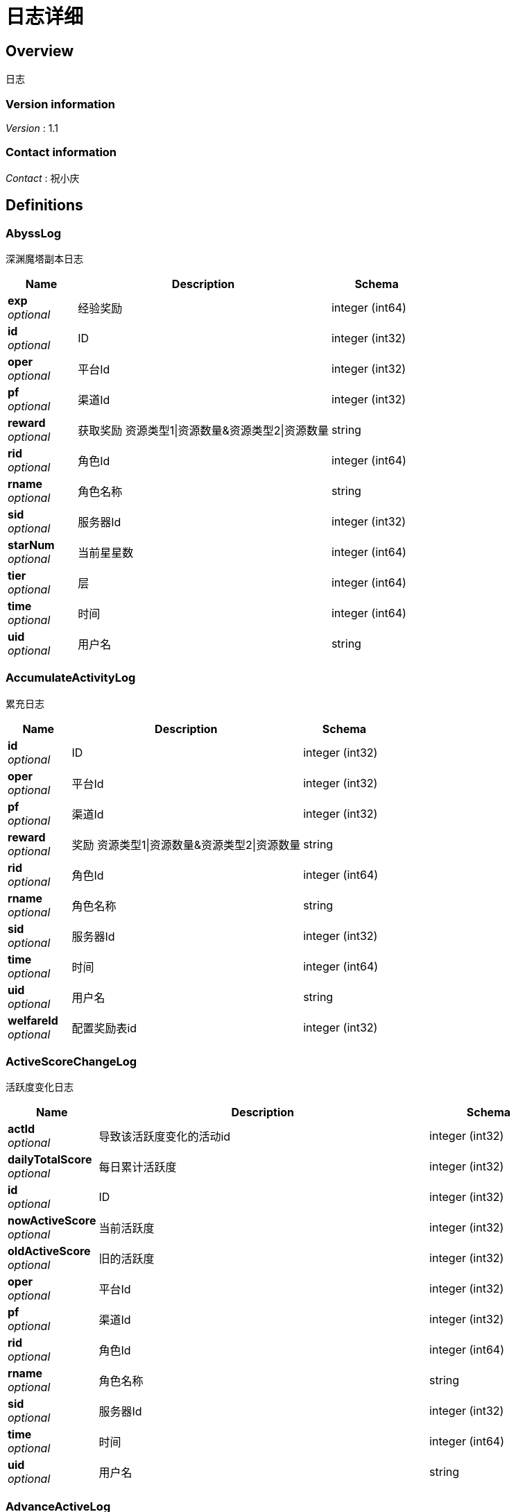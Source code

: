 = 日志详细


[[_overview]]
== Overview
日志


=== Version information
[%hardbreaks]
__Version__ : 1.1


=== Contact information
[%hardbreaks]
__Contact__ : 祝小庆






[[_definitions]]
== Definitions

[[_abysslog]]
=== AbyssLog
深渊魔塔副本日志


[options="header", cols=".^3,.^11,.^4"]
|===
|Name|Description|Schema
|**exp** +
__optional__|经验奖励|integer (int64)
|**id** +
__optional__|ID|integer (int32)
|**oper** +
__optional__|平台Id|integer (int32)
|**pf** +
__optional__|渠道Id|integer (int32)
|**reward** +
__optional__|获取奖励 资源类型1\|资源数量&amp;资源类型2\|资源数量|string
|**rid** +
__optional__|角色Id|integer (int64)
|**rname** +
__optional__|角色名称|string
|**sid** +
__optional__|服务器Id|integer (int32)
|**starNum** +
__optional__|当前星星数|integer (int64)
|**tier** +
__optional__|层|integer (int64)
|**time** +
__optional__|时间|integer (int64)
|**uid** +
__optional__|用户名|string
|===


[[_accumulateactivitylog]]
=== AccumulateActivityLog
累充日志


[options="header", cols=".^3,.^11,.^4"]
|===
|Name|Description|Schema
|**id** +
__optional__|ID|integer (int32)
|**oper** +
__optional__|平台Id|integer (int32)
|**pf** +
__optional__|渠道Id|integer (int32)
|**reward** +
__optional__|奖励 资源类型1\|资源数量&amp;资源类型2\|资源数量|string
|**rid** +
__optional__|角色Id|integer (int64)
|**rname** +
__optional__|角色名称|string
|**sid** +
__optional__|服务器Id|integer (int32)
|**time** +
__optional__|时间|integer (int64)
|**uid** +
__optional__|用户名|string
|**welfareId** +
__optional__|配置奖励表id|integer (int32)
|===


[[_activescorechangelog]]
=== ActiveScoreChangeLog
活跃度变化日志


[options="header", cols=".^3,.^11,.^4"]
|===
|Name|Description|Schema
|**actId** +
__optional__|导致该活跃度变化的活动id|integer (int32)
|**dailyTotalScore** +
__optional__|每日累计活跃度|integer (int32)
|**id** +
__optional__|ID|integer (int32)
|**nowActiveScore** +
__optional__|当前活跃度|integer (int32)
|**oldActiveScore** +
__optional__|旧的活跃度|integer (int32)
|**oper** +
__optional__|平台Id|integer (int32)
|**pf** +
__optional__|渠道Id|integer (int32)
|**rid** +
__optional__|角色Id|integer (int64)
|**rname** +
__optional__|角色名称|string
|**sid** +
__optional__|服务器Id|integer (int32)
|**time** +
__optional__|时间|integer (int64)
|**uid** +
__optional__|用户名|string
|===


[[_advanceactivelog]]
=== AdvanceActiveLog
进阶线激活日志


[options="header", cols=".^3,.^11,.^4"]
|===
|Name|Description|Schema
|**costItem** +
__optional__|消耗货币 资源类型1\|资源数量&amp;资源类型2\|资源数量|string
|**id** +
__optional__|ID|integer (int32)
|**oper** +
__optional__|平台Id|integer (int32)
|**pf** +
__optional__|渠道Id|integer (int32)
|**rid** +
__optional__|角色Id|integer (int64)
|**rname** +
__optional__|角色名称|string
|**secondType** +
__optional__|进阶线二级类型(仅结界使用)|integer (int32)
|**sid** +
__optional__|服务器Id|integer (int32)
|**time** +
__optional__|时间|integer (int64)
|**type** +
__optional__|合成类型 1.坐骑 2.魔灵(战旗) 3.神臂 4.神冠 5.神器 6.结界(足迹) 7.神兵 8.神翼|integer (int32)
|**uid** +
__optional__|用户名|string
|===


[[_advancedressactivelog]]
=== AdvanceDressActiveLog
进阶线装扮激活日志


[options="header", cols=".^3,.^11,.^4"]
|===
|Name|Description|Schema
|**dressId** +
__optional__|进阶线装扮id|integer (int32)
|**id** +
__optional__|ID|integer (int32)
|**oper** +
__optional__|平台Id|integer (int32)
|**pf** +
__optional__|渠道Id|integer (int32)
|**rid** +
__optional__|角色Id|integer (int64)
|**rname** +
__optional__|角色名称|string
|**sid** +
__optional__|服务器Id|integer (int32)
|**time** +
__optional__|时间|integer (int64)
|**type** +
__optional__|合成类型 1.坐骑 2.魔灵(战旗) 3.神臂 4.神冠 5.神器 6.结界(足迹) 7.神兵 8.神翼|integer (int32)
|**uid** +
__optional__|用户名|string
|===


[[_advancestagelog]]
=== AdvanceStageLog
资源副本


[options="header", cols=".^3,.^11,.^4"]
|===
|Name|Description|Schema
|**advanceId** +
__optional__|进阶线类型 1:坐骑 2:魔灵 3:神臂 4:神冠 5:神器|integer (int32)
|**cfgId** +
__optional__|通关的进阶线配置表Id|integer (int32)
|**firstPass** +
__optional__|1:是首通 0:不是首通|integer (int32)
|**id** +
__optional__|ID|integer (int32)
|**oper** +
__optional__|平台Id|integer (int32)
|**pf** +
__optional__|渠道Id|integer (int32)
|**reward** +
__optional__|奖励 资源类型1\|资源数量&amp;资源类型2\|资源数量|string
|**rid** +
__optional__|角色Id|integer (int64)
|**rname** +
__optional__|角色名称|string
|**sid** +
__optional__|服务器Id|integer (int32)
|**sweep** +
__optional__|1:是扫荡 0:不是扫荡|integer (int32)
|**time** +
__optional__|时间|integer (int64)
|**uid** +
__optional__|用户名|string
|===


[[_advancetowerlog]]
=== AdvanceTowerLog
试练塔


[options="header", cols=".^3,.^11,.^4"]
|===
|Name|Description|Schema
|**advanceId** +
__optional__|进阶线类型 6:结界 7:神兵 8:神翼|integer (int32)
|**cfgId** +
__optional__|通关的进阶线配置表Id（如果是扫荡就是扫荡的得最高层数）|integer (int32)
|**firstPass** +
__optional__|1:是首通 0:不是首通|integer (int32)
|**id** +
__optional__|ID|integer (int32)
|**oper** +
__optional__|平台Id|integer (int32)
|**pf** +
__optional__|渠道Id|integer (int32)
|**reward** +
__optional__|奖励 资源类型1\|资源数量&amp;资源类型2\|资源数量|string
|**rid** +
__optional__|角色Id|integer (int64)
|**rname** +
__optional__|角色名称|string
|**sid** +
__optional__|服务器Id|integer (int32)
|**sweep** +
__optional__|1:是扫荡 0:不是扫荡|integer (int32)
|**time** +
__optional__|时间|integer (int64)
|**uid** +
__optional__|用户名|string
|===


[[_ancientlog]]
=== AncientLog
远古遗迹


[options="header", cols=".^3,.^11,.^4"]
|===
|Name|Description|Schema
|**cfgId** +
__optional__|遗迹Id|integer (int32)
|**id** +
__optional__|ID|integer (int32)
|**oper** +
__optional__|平台Id|integer (int32)
|**pf** +
__optional__|渠道Id|integer (int32)
|**residueStrength** +
__optional__|剩余体力|integer (int32)
|**rid** +
__optional__|角色Id|integer (int64)
|**rname** +
__optional__|角色名称|string
|**sid** +
__optional__|服务器Id|integer (int32)
|**time** +
__optional__|时间|integer (int64)
|**uid** +
__optional__|用户名|string
|===


[[_antiquelog]]
=== AntiqueLog
藏品日志


[options="header", cols=".^3,.^11,.^4"]
|===
|Name|Description|Schema
|**antiqueMapId** +
__optional__|藏品地图|integer (int32)
|**cost** +
__optional__|提交的藏品物品 资源类型1\|资源数量&amp;资源类型2\|资源数量|string
|**id** +
__optional__|ID|integer (int32)
|**oper** +
__optional__|平台Id|integer (int32)
|**pf** +
__optional__|渠道Id|integer (int32)
|**rid** +
__optional__|角色Id|integer (int64)
|**rname** +
__optional__|角色名称|string
|**sid** +
__optional__|服务器Id|integer (int32)
|**time** +
__optional__|时间|integer (int64)
|**uid** +
__optional__|用户名|string
|===


[[_arenadailycountrewardlog]]
=== ArenaDailyCountRewardLog
竞技场每日结算奖励日志


[options="header", cols=".^3,.^11,.^4"]
|===
|Name|Description|Schema
|**arenaType** +
__optional__|竞技场类型 1:单服 2:多服|integer (int32)
|**countRank** +
__optional__|结算的时候的排名|integer (int32)
|**id** +
__optional__|ID|integer (int32)
|**oper** +
__optional__|平台Id|integer (int32)
|**pf** +
__optional__|渠道Id|integer (int32)
|**reward** +
__optional__|奖励 资源类型1\|资源数量&amp;资源类型2\|资源数量|string
|**rid** +
__optional__|角色Id|integer (int64)
|**rname** +
__optional__|角色名称|string
|**sid** +
__optional__|服务器Id|integer (int32)
|**time** +
__optional__|时间|integer (int64)
|**uid** +
__optional__|用户名|string
|===


[[_arenadarelog]]
=== ArenaDareLog
竞技场挑战日志


[options="header", cols=".^3,.^11,.^4"]
|===
|Name|Description|Schema
|**alreadyUseCount** +
__optional__|已经挑战次数|integer (int32)
|**arenaType** +
__optional__|竞技场类型 1:单服 2:多服|integer (int32)
|**id** +
__optional__|ID|integer (int32)
|**newPeakRank** +
__optional__|竞技场挑战后的最高历史排名或积分，单服排名，多服积分|integer (int32)
|**newRank** +
__optional__|竞技场挑战后排名|integer (int32)
|**newScore** +
__optional__|竞技场挑战后积分|integer (int32)
|**oldPeakRank** +
__optional__|竞技场挑战前的最高历史排名或积分，单服排名，多服积分|integer (int32)
|**oldRank** +
__optional__|竞技场挑战前排名|integer (int32)
|**oldScore** +
__optional__|竞技场挑战前积分|integer (int32)
|**oper** +
__optional__|平台Id|integer (int32)
|**peakRankReward** +
__optional__|突破历史最高奖励 资源类型1\|资源数量&amp;资源类型2\|资源数量|string
|**pf** +
__optional__|渠道Id|integer (int32)
|**rid** +
__optional__|角色Id|integer (int64)
|**rname** +
__optional__|角色名称|string
|**sid** +
__optional__|服务器Id|integer (int32)
|**time** +
__optional__|时间|integer (int64)
|**uid** +
__optional__|用户名|string
|**win** +
__optional__|是否胜利 1: 胜利 0: 失败|integer (int32)
|**winOrLoseReward** +
__optional__|胜利或者失败奖励 资源类型1\|资源数量&amp;资源类型2\|资源数量|string
|===


[[_arenapeakgraderewardlog]]
=== ArenaPeakGradeRewardLog
竞技场最高段位奖励


[options="header", cols=".^3,.^11,.^4"]
|===
|Name|Description|Schema
|**arenaType** +
__optional__|竞技场类型 1:单服 2:多服|integer (int32)
|**id** +
__optional__|ID|integer (int32)
|**oper** +
__optional__|平台Id|integer (int32)
|**peakScore** +
__optional__|领取奖励时的最高积分|integer (int32)
|**pf** +
__optional__|渠道Id|integer (int32)
|**reward** +
__optional__|奖励 资源类型1\|资源数量&amp;资源类型2\|资源数量|string
|**rewardId** +
__optional__|领取的奖励id|integer (int32)
|**rid** +
__optional__|角色Id|integer (int64)
|**rname** +
__optional__|角色名称|string
|**sid** +
__optional__|服务器Id|integer (int32)
|**time** +
__optional__|时间|integer (int64)
|**uid** +
__optional__|用户名|string
|===


[[_assistasklog]]
=== AssistAskLog
请求协助日志


[options="header", cols=".^3,.^11,.^4"]
|===
|Name|Description|Schema
|**assistRid** +
__optional__|协助者的玩家id rid1\|rid2|string
|**assistSuccRid** +
__optional__|协助成功的玩家id rid1\|rid2|string
|**assistType** +
__optional__|协助类型|integer (int32)
|**cfgId** +
__optional__|BOSS协助进入地图需要使用的cfg id|integer (int64)
|**endTime** +
__optional__|协助删除时间|integer (int64)
|**gbId** +
__optional__|协助唯一 Id|integer (int64)
|**id** +
__optional__|ID|integer (int32)
|**monsterCfgId** +
__optional__|BOSS协助需要击杀的bossId|integer (int32)
|**oper** +
__optional__|平台Id|integer (int32)
|**pf** +
__optional__|渠道Id|integer (int32)
|**questId** +
__optional__|同盟任务协助 任务Id|integer (int32)
|**rid** +
__optional__|角色Id|integer (int64)
|**rname** +
__optional__|角色名称|string
|**sid** +
__optional__|服务器Id|integer (int32)
|**startTime** +
__optional__|协助开始时间|integer (int64)
|**success** +
__optional__|协助是否成功 0：失败 1：成功|integer (int32)
|**time** +
__optional__|时间|integer (int64)
|**uid** +
__optional__|用户名|string
|===


[[_backresourcelog]]
=== BackResourceLog
找回类型日志


[options="header", cols=".^3,.^11,.^4"]
|===
|Name|Description|Schema
|**backResourceId** +
__optional__|找回资源id|integer (int32)
|**backResourceName** +
__optional__|找回资源name|string
|**backResourceRewardId** +
__optional__|找回资源奖励表配置Id|integer (int32)
|**count** +
__optional__|找回次数|integer (int32)
|**exp** +
__optional__|找回资源经验|integer (int64)
|**id** +
__optional__|ID|integer (int32)
|**oper** +
__optional__|平台Id|integer (int32)
|**pf** +
__optional__|渠道Id|integer (int32)
|**reward** +
__optional__|找回资源奖励 资源类型1\|资源数量&amp;资源类型2\|资源数量|string
|**rid** +
__optional__|角色Id|integer (int64)
|**rname** +
__optional__|角色名称|string
|**sid** +
__optional__|服务器Id|integer (int32)
|**time** +
__optional__|时间|integer (int64)
|**uid** +
__optional__|用户名|string
|===


[[_bifrostinstancelog]]
=== BifrostInstanceLog
彩虹桥副本日志


[options="header", cols=".^3,.^11,.^4"]
|===
|Name|Description|Schema
|**endTime** +
__optional__|endTime|integer (int64)
|**exp** +
__optional__|exp|integer (int64)
|**id** +
__optional__|ID|integer (int32)
|**oper** +
__optional__|平台Id|integer (int32)
|**pf** +
__optional__|渠道Id|integer (int32)
|**reward** +
__optional__|获取奖励 资源类型1\|资源数量&amp;资源类型2\|资源数量|string
|**rid** +
__optional__|角色Id|integer (int64)
|**rname** +
__optional__|角色名称|string
|**sid** +
__optional__|服务器Id|integer (int32)
|**startTime** +
__optional__|开始时间|integer (int64)
|**time** +
__optional__|时间|integer (int64)
|**uid** +
__optional__|用户名|string
|===


[[_bossfirstkilllog]]
=== BossFirstKillLog
Boss首杀


[options="header", cols=".^3,.^11,.^4"]
|===
|Name|Description|Schema
|**bossCfgId** +
__optional__|怪物配置id|integer (int64)
|**id** +
__optional__|ID|integer (int32)
|**oper** +
__optional__|平台Id|integer (int32)
|**pf** +
__optional__|渠道Id|integer (int32)
|**rid** +
__optional__|角色Id|integer (int64)
|**rname** +
__optional__|角色名称|string
|**sid** +
__optional__|服务器Id|integer (int32)
|**time** +
__optional__|时间|integer (int64)
|**uid** +
__optional__|用户名|string
|===


[[_buygoodslog]]
=== BuyGoodsLog
商城购买日志


[options="header", cols=".^3,.^11,.^4"]
|===
|Name|Description|Schema
|**cost** +
__optional__|消耗 资源类型1\|资源数量&amp;资源类型2\|资源数量|string
|**goodId** +
__optional__|商品id|integer (int32)
|**id** +
__optional__|ID|integer (int32)
|**itemId** +
__optional__|道具Id|integer (int32)
|**mallType** +
__optional__|商城分类 1：钻石商城 2：绑钻商城 3：金币商城 4：充值 5：绑金商城 6：公会商城 7：BOSS商城 8：竞技商城 9：限时抢购 10：炫酷外观 11：兑换|integer (int32)
|**oper** +
__optional__|平台Id|integer (int32)
|**pf** +
__optional__|渠道Id|integer (int32)
|**reward** +
__optional__|奖励 资源类型1\|资源数量&amp;资源类型2\|资源数量|string
|**rid** +
__optional__|角色Id|integer (int64)
|**rname** +
__optional__|角色名称|string
|**sid** +
__optional__|服务器Id|integer (int32)
|**time** +
__optional__|时间|integer (int64)
|**uid** +
__optional__|用户名|string
|===


[[_chatlog]]
=== ChatLog
聊天日志


[options="header", cols=".^3,.^11,.^4"]
|===
|Name|Description|Schema
|**channel** +
__optional__|频道|integer (int32)
|**content** +
__optional__|内容|string
|**id** +
__optional__|ID|integer (int32)
|**loginName** +
__optional__|账号名|string
|**oper** +
__optional__|平台Id|integer (int32)
|**pf** +
__optional__|渠道Id|integer (int32)
|**rid** +
__optional__|角色Id|integer (int64)
|**rname** +
__optional__|角色名称|string
|**sendToRoleId** +
__optional__|接收者id|integer (int64)
|**sendToRoleName** +
__optional__|接收者名|string
|**sid** +
__optional__|服务器Id|integer (int32)
|**time** +
__optional__|时间|integer (int64)
|**uid** +
__optional__|用户名|string
|**userId** +
__optional__|账号id|integer (int64)
|===


[[_composelog]]
=== ComposeLog
角色合成记录


[options="header", cols=".^3,.^11,.^4"]
|===
|Name|Description|Schema
|**composeItemId** +
__optional__|合成表字段id|integer (int32)
|**costCoin** +
__optional__|消耗货币 货币类型1\|货币数量&amp;货币类型2\|货币数量|string
|**costItem** +
__optional__|消耗货币 资源类型1\|资源数量&amp;资源类型2\|资源数量|string
|**expectComposeCount** +
__optional__|期望合成数量|integer (int32)
|**id** +
__optional__|ID|integer (int32)
|**oper** +
__optional__|平台Id|integer (int32)
|**pf** +
__optional__|渠道Id|integer (int32)
|**realityComposeCount** +
__optional__|实际合成数量|integer (int32)
|**reward** +
__optional__|奖励 资源类型1\|资源数量&amp;资源类型2\|资源数量|string
|**rid** +
__optional__|角色Id|integer (int64)
|**rname** +
__optional__|角色名称|string
|**sid** +
__optional__|服务器Id|integer (int32)
|**time** +
__optional__|时间|integer (int64)
|**type** +
__optional__|合成类型 1.装备 2.宝石 3.魔神 4.铭文 5.圣纹|integer (int32)
|**uid** +
__optional__|用户名|string
|===


[[_createrolelog]]
=== CreateRoleLog
创角日志


[options="header", cols=".^3,.^11,.^4"]
|===
|Name|Description|Schema
|**career** +
__optional__|职业|integer (int32)
|**id** +
__optional__|ID|integer (int32)
|**oper** +
__optional__|平台Id|integer (int32)
|**pf** +
__optional__|渠道Id|integer (int32)
|**rid** +
__optional__|角色Id|integer (int64)
|**rname** +
__optional__|角色名称|string
|**sex** +
__optional__|性别|integer (int32)
|**sid** +
__optional__|服务器Id|integer (int32)
|**time** +
__optional__|时间|integer (int64)
|**uid** +
__optional__|用户名|string
|**userId** +
__optional__|帐号id|integer (int64)
|===


[[_createuserlog]]
=== CreateUserLog
创建用户日志


[options="header", cols=".^3,.^11,.^4"]
|===
|Name|Description|Schema
|**id** +
__optional__|ID|integer (int32)
|**ip** +
__optional__|登录Ip|string
|**loginName** +
__optional__|sdk传的帐号|string
|**oper** +
__optional__|平台Id|integer (int32)
|**pf** +
__optional__|渠道Id|integer (int32)
|**sid** +
__optional__|服务器Id|integer (int32)
|**time** +
__optional__|时间|integer (int64)
|**uid** +
__optional__|账号id|integer (int64)
|===


[[_dailygiftlog]]
=== DailyGiftLog
每日礼包


[options="header", cols=".^3,.^11,.^4"]
|===
|Name|Description|Schema
|**giftId** +
__optional__|礼包Id|integer (int32)
|**id** +
__optional__|ID|integer (int32)
|**oper** +
__optional__|平台Id|integer (int32)
|**pf** +
__optional__|渠道Id|integer (int32)
|**reward** +
__optional__|获取奖励 资源类型1\|资源数量&amp;资源类型2\|资源数量|string
|**rid** +
__optional__|角色Id|integer (int64)
|**rname** +
__optional__|角色名称|string
|**sid** +
__optional__|服务器Id|integer (int32)
|**time** +
__optional__|时间|integer (int64)
|**uid** +
__optional__|用户名|string
|===


[[_dailyoneactivitylog]]
=== DailyOneActivityLog
每日一元


[options="header", cols=".^3,.^11,.^4"]
|===
|Name|Description|Schema
|**id** +
__optional__|ID|integer (int32)
|**oper** +
__optional__|平台Id|integer (int32)
|**pf** +
__optional__|渠道Id|integer (int32)
|**reward** +
__optional__|奖励 资源类型1\|资源数量&amp;资源类型2\|资源数量|string
|**rid** +
__optional__|角色Id|integer (int64)
|**rname** +
__optional__|角色名称|string
|**sid** +
__optional__|服务器Id|integer (int32)
|**time** +
__optional__|时间|integer (int64)
|**uid** +
__optional__|用户名|string
|===


[[_dailyrechargeactivitylog]]
=== DailyRechargeActivityLog
每日充值


[options="header", cols=".^3,.^11,.^4"]
|===
|Name|Description|Schema
|**id** +
__optional__|ID|integer (int32)
|**oper** +
__optional__|平台Id|integer (int32)
|**pf** +
__optional__|渠道Id|integer (int32)
|**reward** +
__optional__|奖励 资源类型1\|资源数量&amp;资源类型2\|资源数量|string
|**rid** +
__optional__|角色Id|integer (int64)
|**rname** +
__optional__|角色名称|string
|**sid** +
__optional__|服务器Id|integer (int32)
|**time** +
__optional__|时间|integer (int64)
|**uid** +
__optional__|用户名|string
|**welfareId** +
__optional__|配置奖励表id|integer (int32)
|===


[[_daywelfareactivitylog]]
=== DayWelfareActivityLog
夜间奖励


[options="header", cols=".^3,.^11,.^4"]
|===
|Name|Description|Schema
|**id** +
__optional__|ID|integer (int32)
|**oper** +
__optional__|平台Id|integer (int32)
|**pf** +
__optional__|渠道Id|integer (int32)
|**reward** +
__optional__|奖励 资源类型1\|资源数量&amp;资源类型2\|资源数量|string
|**rid** +
__optional__|角色Id|integer (int64)
|**rname** +
__optional__|角色名称|string
|**sid** +
__optional__|服务器Id|integer (int32)
|**time** +
__optional__|时间|integer (int64)
|**uid** +
__optional__|用户名|string
|**welfareId** +
__optional__|配置奖励表id|integer (int32)
|===


[[_devilpetactivelog]]
=== DevilPetActiveLog
宠物激活


[options="header", cols=".^3,.^11,.^4"]
|===
|Name|Description|Schema
|**costItem** +
__optional__|消耗货币 资源类型1\|资源数量&amp;资源类型2\|资源数量|string
|**devilPetId** +
__optional__|宠物Id|integer (int32)
|**id** +
__optional__|ID|integer (int32)
|**oper** +
__optional__|平台Id|integer (int32)
|**pf** +
__optional__|渠道Id|integer (int32)
|**rid** +
__optional__|角色Id|integer (int64)
|**rname** +
__optional__|角色名称|string
|**sid** +
__optional__|服务器Id|integer (int32)
|**time** +
__optional__|时间|integer (int64)
|**uid** +
__optional__|用户名|string
|===


[[_devilpetbattlelog]]
=== DevilPetBattleLog
宠物出战


[options="header", cols=".^3,.^11,.^4"]
|===
|Name|Description|Schema
|**devilPetId** +
__optional__|宠物Id|integer (int32)
|**id** +
__optional__|ID|integer (int32)
|**oper** +
__optional__|平台Id|integer (int32)
|**pf** +
__optional__|渠道Id|integer (int32)
|**rid** +
__optional__|角色Id|integer (int64)
|**rname** +
__optional__|角色名称|string
|**sid** +
__optional__|服务器Id|integer (int32)
|**time** +
__optional__|时间|integer (int64)
|**uid** +
__optional__|用户名|string
|===


[[_devilpetuplevellog]]
=== DevilPetUpLevelLog
宠物升级


[options="header", cols=".^3,.^11,.^4"]
|===
|Name|Description|Schema
|**devilPetId** +
__optional__|宠物Id|integer (int32)
|**exp** +
__optional__|变化前经验|integer (int64)
|**id** +
__optional__|ID|integer (int32)
|**newCfgId** +
__optional__|加经验后配置id|integer (int32)
|**newExp** +
__optional__|变化后经验|integer (int64)
|**oldCfgId** +
__optional__|加经验前配置id|integer (int32)
|**oper** +
__optional__|平台Id|integer (int32)
|**pf** +
__optional__|渠道Id|integer (int32)
|**rid** +
__optional__|角色Id|integer (int64)
|**rname** +
__optional__|角色名称|string
|**sid** +
__optional__|服务器Id|integer (int32)
|**time** +
__optional__|时间|integer (int64)
|**uid** +
__optional__|用户名|string
|===


[[_devilpetupstarlog]]
=== DevilPetUpStarLog
宠物升星


[options="header", cols=".^3,.^11,.^4"]
|===
|Name|Description|Schema
|**costItem** +
__optional__|消耗货币 资源类型1\|资源数量&amp;资源类型2\|资源数量|string
|**devilPetId** +
__optional__|宠物Id|integer (int32)
|**id** +
__optional__|ID|integer (int32)
|**newStarCfgId** +
__optional__|升级后星星配置表id|integer (int32)
|**oldStarCfgId** +
__optional__|升级前星星配置表id|integer (int32)
|**oper** +
__optional__|平台Id|integer (int32)
|**pf** +
__optional__|渠道Id|integer (int32)
|**rid** +
__optional__|角色Id|integer (int64)
|**rname** +
__optional__|角色名称|string
|**sid** +
__optional__|服务器Id|integer (int32)
|**time** +
__optional__|时间|integer (int64)
|**uid** +
__optional__|用户名|string
|===


[[_diamonddialactivitylog]]
=== DiamondDialActivityLog
钻石转盘


[options="header", cols=".^3,.^11,.^4"]
|===
|Name|Description|Schema
|**cost** +
__optional__|消耗 资源类型1\|资源数量&amp;资源类型2\|资源数量|string
|**id** +
__optional__|ID|integer (int32)
|**oper** +
__optional__|平台Id|integer (int32)
|**pf** +
__optional__|渠道Id|integer (int32)
|**reward** +
__optional__|奖励 资源类型1\|资源数量&amp;资源类型2\|资源数量|string
|**rid** +
__optional__|角色Id|integer (int64)
|**rname** +
__optional__|角色名称|string
|**sid** +
__optional__|服务器Id|integer (int32)
|**time** +
__optional__|时间|integer (int64)
|**uid** +
__optional__|用户名|string
|**welfareId** +
__optional__|配置奖励表id|integer (int32)
|===


[[_dungeonmaplog]]
=== DungeonMapLog
进入|退出地牢刷怪记录


[options="header", cols=".^3,.^11,.^4"]
|===
|Name|Description|Schema
|**activeScore** +
__optional__|人物等级|integer (int32)
|**id** +
__optional__|ID|integer (int32)
|**level** +
__optional__|人物等级|integer (int32)
|**oper** +
__optional__|平台Id|integer (int32)
|**operate** +
__optional__|0:退出地图 1:进入地图|integer (int32)
|**pf** +
__optional__|渠道Id|integer (int32)
|**rid** +
__optional__|角色Id|integer (int64)
|**rname** +
__optional__|角色名称|string
|**sceneId** +
__optional__|地图id|integer (int32)
|**sid** +
__optional__|服务器Id|integer (int32)
|**time** +
__optional__|时间|integer (int64)
|**uid** +
__optional__|用户名|string
|===


[[_emaillog]]
=== EmailLog
角色邮件日志


[options="header", cols=".^3,.^11,.^4"]
|===
|Name|Description|Schema
|**closingDate** +
__optional__|截止日期|integer (int64)
|**emailId** +
__optional__|邮件id|integer (int64)
|**emailIndex** +
__optional__|多封邮件标记|integer (int32)
|**hasAttachment** +
__optional__|0:没有 1:有|integer (int32)
|**id** +
__optional__|ID|integer (int32)
|**oper** +
__optional__|平台Id|integer (int32)
|**params** +
__optional__|邮件道具附件|string
|**pf** +
__optional__|渠道Id|integer (int32)
|**receiveTime** +
__optional__|接收邮件时间|integer (int64)
|**resources** +
__optional__|邮件附件物品 资源类型1\|资源数量&amp;资源类型2\|资源数量|string
|**rid** +
__optional__|角色Id|integer (int64)
|**rname** +
__optional__|角色名称|string
|**sendName** +
__optional__|发件人|string
|**sid** +
__optional__|服务器Id|integer (int32)
|**sumEmails** +
__optional__|多封邮件总数量|integer (int32)
|**templateId** +
__optional__|邮件模板|integer (int32)
|**time** +
__optional__|时间|integer (int64)
|**uid** +
__optional__|用户名|string
|===


[[_emailstatelog]]
=== EmailStateLog
角色更新邮件状态表


[options="header", cols=".^3,.^11,.^4"]
|===
|Name|Description|Schema
|**emailId** +
__optional__|邮件id|integer (int64)
|**id** +
__optional__|ID|integer (int32)
|**oper** +
__optional__|平台Id|integer (int32)
|**pf** +
__optional__|渠道Id|integer (int32)
|**rid** +
__optional__|角色Id|integer (int64)
|**rname** +
__optional__|角色名称|string
|**sid** +
__optional__|服务器Id|integer (int32)
|**state** +
__optional__|邮件状态 0:创建 1:阅读 2:领取附件 3:邮件已删除|integer (int64)
|**time** +
__optional__|时间|integer (int64)
|**uid** +
__optional__|用户名|string
|===


[[_enchantmentupgradelog]]
=== EnchantmentUpgradeLog
结界升级


[options="header", cols=".^3,.^11,.^4"]
|===
|Name|Description|Schema
|**addExp** +
__optional__|增加的经验|integer (int64)
|**costItem** +
__optional__|消耗货币 资源类型1\|资源数量&amp;资源类型2\|资源数量|string
|**enchantmentType** +
__optional__|结界类型|integer (int32)
|**id** +
__optional__|ID|integer (int32)
|**newCfgId** +
__optional__|增加经验后的进阶线cfgId|integer (int32)
|**newExp** +
__optional__|增加经验后的经验|integer (int64)
|**oldCfgId** +
__optional__|增加经验前进阶线cfgId|integer (int32)
|**oldExp** +
__optional__|增加经验前的经验|integer (int64)
|**oper** +
__optional__|平台Id|integer (int32)
|**pf** +
__optional__|渠道Id|integer (int32)
|**rid** +
__optional__|角色Id|integer (int64)
|**rname** +
__optional__|角色名称|string
|**sid** +
__optional__|服务器Id|integer (int32)
|**time** +
__optional__|时间|integer (int64)
|**uid** +
__optional__|用户名|string
|===


[[_equipartistlog]]
=== EquipArtistLog
装备大师/星级大师日志


[options="header", cols=".^3,.^11,.^4"]
|===
|Name|Description|Schema
|**id** +
__optional__|ID|integer (int32)
|**nowLevel** +
__optional__|现在等级|integer (int32)
|**oldLevel** +
__optional__|旧等级|integer (int32)
|**oper** +
__optional__|平台Id|integer (int32)
|**operateType** +
__optional__|5: 激活 6：穿脱装备|integer (int32)
|**pf** +
__optional__|渠道Id|integer (int32)
|**rid** +
__optional__|角色Id|integer (int64)
|**rname** +
__optional__|角色名称|string
|**sid** +
__optional__|服务器Id|integer (int32)
|**time** +
__optional__|时间|integer (int64)
|**type** +
__optional__|1: 装备大师 2：星级大师|integer (int32)
|**uid** +
__optional__|用户名|string
|===


[[_equipbosslog]]
=== EquipBossLog
装备boss


[options="header", cols=".^3,.^11,.^4"]
|===
|Name|Description|Schema
|**bossCfgId** +
__optional__|装备boss配置表id|integer (int32)
|**equipBossType** +
__optional__|参与类型 1：击杀奖 2：参与奖|integer (int32)
|**id** +
__optional__|ID|integer (int32)
|**oper** +
__optional__|平台Id|integer (int32)
|**pf** +
__optional__|渠道Id|integer (int32)
|**reward** +
__optional__|奖励 资源类型1\|资源数量&amp;资源类型2\|资源数量|string
|**rid** +
__optional__|角色Id|integer (int64)
|**rname** +
__optional__|角色名称|string
|**sid** +
__optional__|服务器Id|integer (int32)
|**time** +
__optional__|时间|integer (int64)
|**uid** +
__optional__|用户名|string
|===


[[_equipcollectlog]]
=== EquipCollectLog
装备收集


[options="header", cols=".^3,.^11,.^4"]
|===
|Name|Description|Schema
|**collectLevel** +
__optional__|收集等级|integer (int32)
|**equipLevel** +
__optional__|装备阶级|integer (int64)
|**id** +
__optional__|ID|integer (int32)
|**oper** +
__optional__|平台Id|integer (int32)
|**pf** +
__optional__|渠道Id|integer (int32)
|**rid** +
__optional__|角色Id|integer (int64)
|**rname** +
__optional__|角色名称|string
|**sid** +
__optional__|服务器Id|integer (int32)
|**time** +
__optional__|时间|integer (int64)
|**uid** +
__optional__|用户名|string
|===


[[_equipintensifylog]]
=== EquipIntensifyLog
装备强化


[options="header", cols=".^3,.^11,.^4"]
|===
|Name|Description|Schema
|**costItem** +
__optional__|消耗货币 资源类型1\|资源数量&amp;资源类型2\|资源数量|string
|**id** +
__optional__|ID|integer (int32)
|**major** +
__optional__|阶数|integer (int32)
|**newLevel** +
__optional__|变化后等级|integer (int32)
|**oldLevel** +
__optional__|变化前等级|integer (int32)
|**oper** +
__optional__|平台Id|integer (int32)
|**pf** +
__optional__|渠道Id|integer (int32)
|**rid** +
__optional__|角色Id|integer (int64)
|**rname** +
__optional__|角色名称|string
|**sid** +
__optional__|服务器Id|integer (int32)
|**slot** +
__optional__|槽位|integer (int32)
|**time** +
__optional__|时间|integer (int64)
|**uid** +
__optional__|用户名|string
|===


[[_equipputonorofflog]]
=== EquipPutOnOrOffLog
装备穿脱日志


[options="header", cols=".^3,.^11,.^4"]
|===
|Name|Description|Schema
|**id** +
__optional__|ID|integer (int32)
|**major** +
__optional__|阶数|integer (int32)
|**nowEquipId** +
__optional__|新的穿戴装备id|integer (int32)
|**oldEquipId** +
__optional__|旧的穿戴装备id|integer (int32)
|**oper** +
__optional__|平台Id|integer (int32)
|**operateType** +
__optional__|0：脱装备 1：穿装备|integer (int32)
|**pf** +
__optional__|渠道Id|integer (int32)
|**rid** +
__optional__|角色Id|integer (int64)
|**rname** +
__optional__|角色名称|string
|**sid** +
__optional__|服务器Id|integer (int32)
|**slot** +
__optional__|槽位|integer (int32)
|**time** +
__optional__|时间|integer (int64)
|**uid** +
__optional__|用户名|string
|===


[[_equiprefinelog]]
=== EquipRefineLog
装备淬炼记录


[options="header", cols=".^3,.^11,.^4"]
|===
|Name|Description|Schema
|**costItem** +
__optional__|消耗资源 资源类型1\|资源数量&amp;资源类型2\|资源数量|string
|**id** +
__optional__|ID|integer (int32)
|**major** +
__optional__|阶数|integer (int32)
|**oper** +
__optional__|平台Id|integer (int32)
|**pf** +
__optional__|渠道Id|integer (int32)
|**rid** +
__optional__|角色Id|integer (int64)
|**rname** +
__optional__|角色名称|string
|**sid** +
__optional__|服务器Id|integer (int32)
|**slot** +
__optional__|槽位|integer (int32)
|**time** +
__optional__|时间|integer (int64)
|**uid** +
__optional__|用户名|string
|===


[[_equipresolvelog]]
=== EquipResolveLog
装备分解


[options="header", cols=".^3,.^11,.^4"]
|===
|Name|Description|Schema
|**cost** +
__optional__|消耗 资源类型1\|资源数量&amp;资源类型2\|资源数量|string
|**id** +
__optional__|ID|integer (int32)
|**oper** +
__optional__|平台Id|integer (int32)
|**pf** +
__optional__|渠道Id|integer (int32)
|**reward** +
__optional__|奖励 资源类型1\|资源数量&amp;资源类型2\|资源数量|string
|**rid** +
__optional__|角色Id|integer (int64)
|**rname** +
__optional__|角色名称|string
|**sid** +
__optional__|服务器Id|integer (int32)
|**time** +
__optional__|时间|integer (int64)
|**uid** +
__optional__|用户名|string
|===


[[_equipupstarlog]]
=== EquipUpStarLog
装备升星


[options="header", cols=".^3,.^11,.^4"]
|===
|Name|Description|Schema
|**costItem** +
__optional__|消耗货币 资源类型1\|资源数量&amp;资源类型2\|资源数量|string
|**id** +
__optional__|ID|integer (int32)
|**major** +
__optional__|阶数|integer (int32)
|**newLevel** +
__optional__|变化后等级|integer (int32)
|**oldLevel** +
__optional__|变化前等级|integer (int32)
|**oper** +
__optional__|平台Id|integer (int32)
|**pf** +
__optional__|渠道Id|integer (int32)
|**rid** +
__optional__|角色Id|integer (int64)
|**rname** +
__optional__|角色名称|string
|**sid** +
__optional__|服务器Id|integer (int32)
|**slot** +
__optional__|槽位|integer (int32)
|**time** +
__optional__|时间|integer (int64)
|**uid** +
__optional__|用户名|string
|===


[[_escortdartlog]]
=== EscortDartLog
押镖日志


[options="header", cols=".^3,.^11,.^4"]
|===
|Name|Description|Schema
|**dartType** +
__optional__|镖车类型|integer (int32)
|**endTime** +
__optional__|结束时间|integer (int64)
|**guildId** +
__optional__|所属公会id|integer (int64)
|**guildReward** +
__optional__|公会奖励 资源类型1\|资源数量&amp;资源类型2\|资源数量|string
|**hpRatio** +
__optional__|血量万分比|integer (int32)
|**id** +
__optional__|ID|integer (int32)
|**manageGuildReward** +
__optional__|经营公会奖励 资源类型1\|资源数量&amp;资源类型2\|资源数量|string
|**oper** +
__optional__|平台Id|integer (int32)
|**perfect** +
__optional__|perfect 1:完美 0：破损|integer (int32)
|**pf** +
__optional__|渠道Id|integer (int32)
|**playerReward** +
__optional__|玩家奖励 资源类型1\|资源数量&amp;资源类型2\|资源数量|string
|**rid** +
__optional__|角色Id|integer (int64)
|**rname** +
__optional__|角色名称|string
|**sid** +
__optional__|服务器Id|integer (int32)
|**startTime** +
__optional__|开始时间|integer (int64)
|**time** +
__optional__|时间|integer (int64)
|**uid** +
__optional__|用户名|string
|===


[[_everyloginactivitylog]]
=== EveryLoginActivityLog
每日登录


[options="header", cols=".^3,.^11,.^4"]
|===
|Name|Description|Schema
|**id** +
__optional__|ID|integer (int32)
|**oper** +
__optional__|平台Id|integer (int32)
|**pf** +
__optional__|渠道Id|integer (int32)
|**reward** +
__optional__|奖励 资源类型1\|资源数量&amp;资源类型2\|资源数量|string
|**rid** +
__optional__|角色Id|integer (int64)
|**rname** +
__optional__|角色名称|string
|**sid** +
__optional__|服务器Id|integer (int32)
|**time** +
__optional__|时间|integer (int64)
|**uid** +
__optional__|用户名|string
|**welfareId** +
__optional__|配置奖励表id|integer (int32)
|===


[[_expdruguselog]]
=== ExpDrugUseLog
经验药水使用日志


[options="header", cols=".^3,.^11,.^4"]
|===
|Name|Description|Schema
|**endTime** +
__optional__|结束时间|integer (int64)
|**id** +
__optional__|ID|integer (int32)
|**itemId** +
__optional__|使用过的道具id|integer (int32)
|**oper** +
__optional__|平台Id|integer (int32)
|**pf** +
__optional__|渠道Id|integer (int32)
|**rid** +
__optional__|角色Id|integer (int64)
|**rname** +
__optional__|角色名称|string
|**sid** +
__optional__|服务器Id|integer (int32)
|**startTime** +
__optional__|开始时间|integer (int64)
|**time** +
__optional__|时间|integer (int64)
|**uid** +
__optional__|用户名|string
|===


[[_expinstancelog]]
=== ExpInstanceLog
经验副本(幽冥宝船)


[options="header", cols=".^3,.^11,.^4"]
|===
|Name|Description|Schema
|**cfgId** +
__optional__|挑战的经验副本的配置表id|integer (int64)
|**exp** +
__optional__|exp|integer (int64)
|**id** +
__optional__|ID|integer (int32)
|**oper** +
__optional__|平台Id|integer (int32)
|**pf** +
__optional__|渠道Id|integer (int32)
|**reward** +
__optional__|获取奖励 资源类型1\|资源数量&amp;资源类型2\|资源数量|string
|**rid** +
__optional__|角色Id|integer (int64)
|**rname** +
__optional__|角色名称|string
|**sid** +
__optional__|服务器Id|integer (int32)
|**startTime** +
__optional__|开始时间|integer (int64)
|**time** +
__optional__|时间|integer (int64)
|**uid** +
__optional__|用户名|string
|===


[[_expquesttasklog]]
=== ExpQuestTaskLog
经验任务日志


[options="header", cols=".^3,.^11,.^4"]
|===
|Name|Description|Schema
|**exp** +
__optional__|经验奖励|integer (int64)
|**expQuestRound** +
__optional__|经验任务完成环数|integer (int32)
|**expType** +
__optional__|完成任务的类型 0:普通领取 1:1.5倍领取|integer (int32)
|**id** +
__optional__|ID|integer (int32)
|**oper** +
__optional__|平台Id|integer (int32)
|**pf** +
__optional__|渠道Id|integer (int32)
|**reward** +
__optional__|奖励 资源类型1\|资源数量&amp;资源类型2\|资源数量|string
|**rid** +
__optional__|角色Id|integer (int64)
|**rname** +
__optional__|角色名称|string
|**sid** +
__optional__|服务器Id|integer (int32)
|**sweep** +
__optional__|是否是扫荡 0: 不是扫荡 1:是扫荡|integer (int32)
|**taskId** +
__optional__|完成的经验任务id|integer (int32)
|**time** +
__optional__|时间|integer (int64)
|**uid** +
__optional__|用户名|string
|===


[[_firstrechargeactivitylog]]
=== FirstRechargeActivityLog
首充奖励


[options="header", cols=".^3,.^11,.^4"]
|===
|Name|Description|Schema
|**id** +
__optional__|ID|integer (int32)
|**oper** +
__optional__|平台Id|integer (int32)
|**pf** +
__optional__|渠道Id|integer (int32)
|**reward** +
__optional__|奖励 资源类型1\|资源数量&amp;资源类型2\|资源数量|string
|**rid** +
__optional__|角色Id|integer (int64)
|**rname** +
__optional__|角色名称|string
|**sid** +
__optional__|服务器Id|integer (int32)
|**time** +
__optional__|时间|integer (int64)
|**uid** +
__optional__|用户名|string
|**welfareId** +
__optional__|配置奖励表id|integer (int32)
|===


[[_friendlog]]
=== FriendLog
好友添加或删除记录


[options="header", cols=".^3,.^11,.^4"]
|===
|Name|Description|Schema
|**id** +
__optional__|ID|integer (int32)
|**oper** +
__optional__|平台Id|integer (int32)
|**operateType** +
__optional__|1:添加 2:删除 3:拉黑 4:取消拉黑|integer (int32)
|**pf** +
__optional__|渠道Id|integer (int32)
|**rid** +
__optional__|角色Id|integer (int64)
|**rname** +
__optional__|角色名称|string
|**sid** +
__optional__|服务器Id|integer (int32)
|**targetRoleId** +
__optional__|被操作人id|integer (int64)
|**targetRoleName** +
__optional__|被操作人名称|string
|**time** +
__optional__|时间|integer (int64)
|**uid** +
__optional__|用户名|string
|===


[[_geniusactivatelog]]
=== GeniusActivateLog
天赋激活记录


[options="header", cols=".^3,.^11,.^4"]
|===
|Name|Description|Schema
|**geniusId** +
__optional__|激活的天赋id|integer (int32)
|**geniusLevel** +
__optional__|激活的天赋id|integer (int32)
|**geniusStageId** +
__optional__|激活的天赋阶级id|integer (int32)
|**geniusStageName** +
__optional__|激活的天赋阶级Name|string
|**id** +
__optional__|ID|integer (int32)
|**oper** +
__optional__|平台Id|integer (int32)
|**pf** +
__optional__|渠道Id|integer (int32)
|**rid** +
__optional__|角色Id|integer (int64)
|**rname** +
__optional__|角色名称|string
|**sid** +
__optional__|服务器Id|integer (int32)
|**success** +
__optional__|是否成功 1:成功 0:失败|integer (int32)
|**time** +
__optional__|时间|integer (int64)
|**uid** +
__optional__|用户名|string
|===


[[_godapplianceskillupgradelog]]
=== GodApplianceSkillUpgradeLog
神器技能升级


[options="header", cols=".^3,.^11,.^4"]
|===
|Name|Description|Schema
|**costItem** +
__optional__|消耗货币 资源类型1\|资源数量&amp;资源类型2\|资源数量|string
|**id** +
__optional__|ID|integer (int32)
|**newCfgUpSkillId** +
__optional__|新的升级技能表id|integer (int32)
|**oldCfgUpSkillId** +
__optional__|旧的升级技能表id|integer (int32)
|**oper** +
__optional__|平台Id|integer (int32)
|**pf** +
__optional__|渠道Id|integer (int32)
|**rid** +
__optional__|角色Id|integer (int64)
|**rname** +
__optional__|角色名称|string
|**sid** +
__optional__|服务器Id|integer (int32)
|**time** +
__optional__|时间|integer (int64)
|**uid** +
__optional__|用户名|string
|===


[[_godapplianceupgradelog]]
=== GodApplianceUpgradeLog
神器升级


[options="header", cols=".^3,.^11,.^4"]
|===
|Name|Description|Schema
|**addExp** +
__optional__|增加的经验|integer (int64)
|**costItem** +
__optional__|消耗货币 资源类型1\|资源数量&amp;资源类型2\|资源数量|string
|**id** +
__optional__|ID|integer (int32)
|**newCfgId** +
__optional__|增加经验后的进阶线cfgId|integer (int32)
|**newExp** +
__optional__|增加经验后的经验|integer (int64)
|**oldCfgId** +
__optional__|增加经验前进阶线cfgId|integer (int32)
|**oldExp** +
__optional__|增加经验前的经验|integer (int64)
|**oper** +
__optional__|平台Id|integer (int32)
|**pf** +
__optional__|渠道Id|integer (int32)
|**rid** +
__optional__|角色Id|integer (int64)
|**rname** +
__optional__|角色名称|string
|**sid** +
__optional__|服务器Id|integer (int32)
|**time** +
__optional__|时间|integer (int64)
|**uid** +
__optional__|用户名|string
|===


[[_godarmskillupgradelog]]
=== GodArmSkillUpgradeLog
神臂技能升级


[options="header", cols=".^3,.^11,.^4"]
|===
|Name|Description|Schema
|**costItem** +
__optional__|消耗货币 资源类型1\|资源数量&amp;资源类型2\|资源数量|string
|**id** +
__optional__|ID|integer (int32)
|**newCfgUpSkillId** +
__optional__|新的升级技能表id|integer (int32)
|**oldCfgUpSkillId** +
__optional__|旧的升级技能表id|integer (int32)
|**oper** +
__optional__|平台Id|integer (int32)
|**pf** +
__optional__|渠道Id|integer (int32)
|**rid** +
__optional__|角色Id|integer (int64)
|**rname** +
__optional__|角色名称|string
|**sid** +
__optional__|服务器Id|integer (int32)
|**time** +
__optional__|时间|integer (int64)
|**uid** +
__optional__|用户名|string
|===


[[_godarmupgradelog]]
=== GodArmUpgradeLog
神臂升级


[options="header", cols=".^3,.^11,.^4"]
|===
|Name|Description|Schema
|**addExp** +
__optional__|增加的经验|integer (int64)
|**costItem** +
__optional__|消耗货币 资源类型1\|资源数量&amp;资源类型2\|资源数量|string
|**id** +
__optional__|ID|integer (int32)
|**newCfgId** +
__optional__|增加经验后的进阶线cfgId|integer (int32)
|**newExp** +
__optional__|增加经验后的经验|integer (int64)
|**oldCfgId** +
__optional__|增加经验前进阶线cfgId|integer (int32)
|**oldExp** +
__optional__|增加经验前的经验|integer (int64)
|**oper** +
__optional__|平台Id|integer (int32)
|**pf** +
__optional__|渠道Id|integer (int32)
|**rid** +
__optional__|角色Id|integer (int64)
|**rname** +
__optional__|角色名称|string
|**sid** +
__optional__|服务器Id|integer (int32)
|**time** +
__optional__|时间|integer (int64)
|**uid** +
__optional__|用户名|string
|===


[[_godcrownskillupgradelog]]
=== GodCrownSkillUpgradeLog
神冠技能升级


[options="header", cols=".^3,.^11,.^4"]
|===
|Name|Description|Schema
|**costItem** +
__optional__|消耗货币 资源类型1\|资源数量&amp;资源类型2\|资源数量|string
|**id** +
__optional__|ID|integer (int32)
|**newCfgUpSkillId** +
__optional__|新的升级技能表id|integer (int32)
|**oldCfgUpSkillId** +
__optional__|旧的升级技能表id|integer (int32)
|**oper** +
__optional__|平台Id|integer (int32)
|**pf** +
__optional__|渠道Id|integer (int32)
|**rid** +
__optional__|角色Id|integer (int64)
|**rname** +
__optional__|角色名称|string
|**sid** +
__optional__|服务器Id|integer (int32)
|**time** +
__optional__|时间|integer (int64)
|**uid** +
__optional__|用户名|string
|===


[[_godcrownupgradelog]]
=== GodCrownUpgradeLog
神冠升级


[options="header", cols=".^3,.^11,.^4"]
|===
|Name|Description|Schema
|**addExp** +
__optional__|增加的经验|integer (int64)
|**costItem** +
__optional__|消耗货币 资源类型1\|资源数量&amp;资源类型2\|资源数量|string
|**id** +
__optional__|ID|integer (int32)
|**newCfgId** +
__optional__|增加经验后的进阶线cfgId|integer (int32)
|**newExp** +
__optional__|增加经验后的经验|integer (int64)
|**oldCfgId** +
__optional__|增加经验前进阶线cfgId|integer (int32)
|**oldExp** +
__optional__|增加经验前的经验|integer (int64)
|**oper** +
__optional__|平台Id|integer (int32)
|**pf** +
__optional__|渠道Id|integer (int32)
|**rid** +
__optional__|角色Id|integer (int64)
|**rname** +
__optional__|角色名称|string
|**sid** +
__optional__|服务器Id|integer (int32)
|**time** +
__optional__|时间|integer (int64)
|**uid** +
__optional__|用户名|string
|===


[[_godweaponlog]]
=== GodWeaponLog
神兵升级记录


[options="header", cols=".^3,.^11,.^4"]
|===
|Name|Description|Schema
|**addExp** +
__optional__|增加的经验|integer (int64)
|**costItem** +
__optional__|消耗货币 资源类型1\|资源数量&amp;资源类型2\|资源数量|string
|**id** +
__optional__|ID|integer (int32)
|**newExp** +
__optional__|增加经验后的经验|integer (int64)
|**newRank** +
__optional__|新的阶数|integer (int32)
|**oldExp** +
__optional__|增加经验前的经验|integer (int64)
|**oldRank** +
__optional__|旧的阶数|integer (int32)
|**oper** +
__optional__|平台Id|integer (int32)
|**operateType** +
__optional__|操作类型 1：解封 2：激活 3：升级|integer (int32)
|**pf** +
__optional__|渠道Id|integer (int32)
|**rid** +
__optional__|角色Id|integer (int64)
|**rname** +
__optional__|角色名称|string
|**sid** +
__optional__|服务器Id|integer (int32)
|**time** +
__optional__|时间|integer (int64)
|**uid** +
__optional__|用户名|string
|**weaponType** +
__optional__|神兵类型|integer (int32)
|===


[[_godweaponskilllog]]
=== GodWeaponSkillLog
神兵技能日志


[options="header", cols=".^3,.^11,.^4"]
|===
|Name|Description|Schema
|**costItem** +
__optional__|消耗货币 资源类型1\|资源数量&amp;资源类型2\|资源数量|string
|**id** +
__optional__|ID|integer (int32)
|**newLevel** +
__optional__|技能新的等级|integer (int32)
|**oldLevel** +
__optional__|技能旧的等级|integer (int32)
|**oper** +
__optional__|平台Id|integer (int32)
|**pf** +
__optional__|渠道Id|integer (int32)
|**rid** +
__optional__|角色Id|integer (int64)
|**rname** +
__optional__|角色名称|string
|**sid** +
__optional__|服务器Id|integer (int32)
|**skillId** +
__optional__|技能id|integer (int32)
|**time** +
__optional__|时间|integer (int64)
|**uid** +
__optional__|用户名|string
|**weaponType** +
__optional__|神兵类型|integer (int32)
|===


[[_godweaponskillupgradelog]]
=== GodWeaponSkillUpgradeLog
神兵技能升级


[options="header", cols=".^3,.^11,.^4"]
|===
|Name|Description|Schema
|**costItem** +
__optional__|消耗货币 资源类型1\|资源数量&amp;资源类型2\|资源数量|string
|**id** +
__optional__|ID|integer (int32)
|**newCfgUpSkillId** +
__optional__|新的升级技能表id|integer (int32)
|**oldCfgUpSkillId** +
__optional__|旧的升级技能表id|integer (int32)
|**oper** +
__optional__|平台Id|integer (int32)
|**pf** +
__optional__|渠道Id|integer (int32)
|**rid** +
__optional__|角色Id|integer (int64)
|**rname** +
__optional__|角色名称|string
|**sid** +
__optional__|服务器Id|integer (int32)
|**time** +
__optional__|时间|integer (int64)
|**uid** +
__optional__|用户名|string
|===


[[_godweaponupgradelog]]
=== GodWeaponUpgradeLog
神兵升级


[options="header", cols=".^3,.^11,.^4"]
|===
|Name|Description|Schema
|**addExp** +
__optional__|增加的经验|integer (int64)
|**costItem** +
__optional__|消耗货币 资源类型1\|资源数量&amp;资源类型2\|资源数量|string
|**id** +
__optional__|ID|integer (int32)
|**newCfgId** +
__optional__|增加经验后的进阶线cfgId|integer (int32)
|**newExp** +
__optional__|增加经验后的经验|integer (int64)
|**oldCfgId** +
__optional__|增加经验前进阶线cfgId|integer (int32)
|**oldExp** +
__optional__|增加经验前的经验|integer (int64)
|**oper** +
__optional__|平台Id|integer (int32)
|**pf** +
__optional__|渠道Id|integer (int32)
|**rid** +
__optional__|角色Id|integer (int64)
|**rname** +
__optional__|角色名称|string
|**sid** +
__optional__|服务器Id|integer (int32)
|**time** +
__optional__|时间|integer (int64)
|**uid** +
__optional__|用户名|string
|===


[[_godwingupgradelog]]
=== GodWingUpgradeLog
神翼升级


[options="header", cols=".^3,.^11,.^4"]
|===
|Name|Description|Schema
|**addExp** +
__optional__|增加的经验|integer (int64)
|**costItem** +
__optional__|消耗货币 资源类型1\|资源数量&amp;资源类型2\|资源数量|string
|**id** +
__optional__|ID|integer (int32)
|**newCfgId** +
__optional__|增加经验后的进阶线cfgId|integer (int32)
|**newExp** +
__optional__|增加经验后的经验|integer (int64)
|**oldCfgId** +
__optional__|增加经验前进阶线cfgId|integer (int32)
|**oldExp** +
__optional__|增加经验前的经验|integer (int64)
|**oper** +
__optional__|平台Id|integer (int32)
|**pf** +
__optional__|渠道Id|integer (int32)
|**rid** +
__optional__|角色Id|integer (int64)
|**rname** +
__optional__|角色名称|string
|**sid** +
__optional__|服务器Id|integer (int32)
|**time** +
__optional__|时间|integer (int64)
|**uid** +
__optional__|用户名|string
|===


[[_goldboxactivitylog]]
=== GoldBoxActivityLog
金币宝箱


[options="header", cols=".^3,.^11,.^4"]
|===
|Name|Description|Schema
|**cost** +
__optional__|消耗 资源类型1\|资源数量&amp;资源类型2\|资源数量|string
|**count** +
__optional__|当前剩余次数|integer (int32)
|**freeCount** +
__optional__|当前免费剩余次数|integer (int32)
|**id** +
__optional__|ID|integer (int32)
|**oper** +
__optional__|平台Id|integer (int32)
|**pf** +
__optional__|渠道Id|integer (int32)
|**reward** +
__optional__|奖励 资源类型1\|资源数量&amp;资源类型2\|资源数量|string
|**rid** +
__optional__|角色Id|integer (int64)
|**rname** +
__optional__|角色名称|string
|**sid** +
__optional__|服务器Id|integer (int32)
|**time** +
__optional__|时间|integer (int64)
|**type** +
__optional__|领取类型1：领取金币 2：领取经验|integer (int32)
|**uid** +
__optional__|用户名|string
|===


[[_grossgoldenbattlecollectlog]]
=== GrossGoldenBattleCollectLog
黄金战场采集日志


[options="header", cols=".^3,.^11,.^4"]
|===
|Name|Description|Schema
|**id** +
__optional__|ID|integer (int32)
|**oper** +
__optional__|平台Id|integer (int32)
|**pearlCfgId** +
__optional__|圣杯配置Id|integer (int32)
|**reward** +
__optional__|掉落资源 资源类型1\|资源数量&amp;资源类型2\|资源数量|string
|**sid** +
__optional__|服务器Id|integer (int32)
|**time** +
__optional__|时间|integer (int64)
|===


[[_grossgoldenbattlemonsterkilllog]]
=== GrossGoldenBattleMonsterKillLog
黄金战场怪物击杀日志


[options="header", cols=".^3,.^11,.^4"]
|===
|Name|Description|Schema
|**ascriptionRids** +
__optional__|归属玩家 serverId\|rid\|name\|level&amp;serverId\|rid\|name\|level|string
|**bossCfgId** +
__optional__|怪物配置id|integer (int32)
|**bossName** +
__optional__|怪物名字|string
|**id** +
__optional__|ID|integer (int32)
|**monsterType** +
__optional__|怪物类型 1：boss 2:精英|integer (int32)
|**oper** +
__optional__|平台Id|integer (int32)
|**reward** +
__optional__|掉落资源 资源类型1\|资源数量&amp;资源类型2\|资源数量|string
|**sid** +
__optional__|服务器Id|integer (int32)
|**time** +
__optional__|时间|integer (int64)
|===


[[_guildanswerranklog]]
=== GuildAnswerRankLog
公会答题日志


[options="header", cols=".^3,.^11,.^4"]
|===
|Name|Description|Schema
|**answerRids** +
__optional__|rid1\|rid2|string
|**endTime** +
__optional__|结束时间|integer (int64)
|**guildId** +
__optional__|公会id|integer (int64)
|**guildName** +
__optional__|公会名字|string
|**guildRank** +
__optional__|公会排名|integer (int32)
|**id** +
__optional__|ID|integer (int32)
|**oper** +
__optional__|平台Id|integer (int32)
|**rightAnswer** +
__optional__|正确答案数量|integer (int32)
|**sid** +
__optional__|服务器Id|integer (int32)
|**startTime** +
__optional__|开始时间|integer (int64)
|**time** +
__optional__|时间|integer (int64)
|===


[[_guildbarbecuelog]]
=== GuildBarbecueLog
公会烤肉


[options="header", cols=".^3,.^11,.^4"]
|===
|Name|Description|Schema
|**exp** +
__optional__|经验奖励|integer (int64)
|**id** +
__optional__|ID|integer (int32)
|**oper** +
__optional__|平台Id|integer (int32)
|**operateType** +
__optional__|聚餐操作 0:喝酒 1:吃烤肉|integer (int32)
|**pf** +
__optional__|渠道Id|integer (int32)
|**rid** +
__optional__|角色Id|integer (int64)
|**rname** +
__optional__|角色名称|string
|**sid** +
__optional__|服务器Id|integer (int32)
|**time** +
__optional__|时间|integer (int64)
|**uid** +
__optional__|用户名|string
|===


[[_guildbossguildranklog]]
=== GuildBossGuildRankLog
公会boss公会排行日志


[options="header", cols=".^3,.^11,.^4"]
|===
|Name|Description|Schema
|**guildId** +
__optional__|公会id|integer (int64)
|**guildName** +
__optional__|公会名字|string
|**guildRank** +
__optional__|排行|integer (int32)
|**id** +
__optional__|ID|integer (int32)
|**oper** +
__optional__|平台Id|integer (int32)
|**reward** +
__optional__|获取奖励 资源类型1\|资源数量&amp;资源类型2\|资源数量|string
|**sid** +
__optional__|服务器Id|integer (int32)
|**time** +
__optional__|时间|integer (int64)
|===


[[_guildbossroleranklog]]
=== GuildBossRoleRankLog
公会boss个人排行日志


[options="header", cols=".^3,.^11,.^4"]
|===
|Name|Description|Schema
|**exp** +
__optional__|经验奖励|integer (int64)
|**guildId** +
__optional__|公会id|integer (int64)
|**guildName** +
__optional__|公会名字|string
|**id** +
__optional__|ID|integer (int32)
|**joinTimeNumber** +
__optional__|参与活动的时间(总毫秒数)|integer (int64)
|**oper** +
__optional__|平台Id|integer (int32)
|**pf** +
__optional__|渠道Id|integer (int32)
|**rank** +
__optional__|排行|integer (int32)
|**reward** +
__optional__|获取奖励 资源类型1\|资源数量&amp;资源类型2\|资源数量|string
|**rid** +
__optional__|角色Id|integer (int64)
|**rname** +
__optional__|角色名称|string
|**sid** +
__optional__|服务器Id|integer (int32)
|**time** +
__optional__|时间|integer (int64)
|**uid** +
__optional__|用户名|string
|===


[[_guildmemberlog]]
=== GuildMemberLog
公会成员


[options="header", cols=".^3,.^11,.^4"]
|===
|Name|Description|Schema
|**guildId** +
__optional__|公会id|integer (int64)
|**guildName** +
__optional__|公会名|string
|**id** +
__optional__|ID|integer (int32)
|**oper** +
__optional__|平台Id|integer (int32)
|**pf** +
__optional__|渠道Id|integer (int32)
|**rid** +
__optional__|角色Id|integer (int64)
|**rname** +
__optional__|角色名称|string
|**sid** +
__optional__|服务器Id|integer (int32)
|**state** +
__optional__|状态 -1：加入公会 0：自行退出 1：被踢出公会 2:公会解散 3：公会合并|integer (int32)
|**time** +
__optional__|时间|integer (int64)
|**uid** +
__optional__|用户名|string
|===


[[_guildpartylog]]
=== GuildPartyLog
公会聚会


[options="header", cols=".^3,.^11,.^4"]
|===
|Name|Description|Schema
|**id** +
__optional__|ID|integer (int32)
|**joinRoleRewardInfo** +
__optional__|参加活动的玩家的奖励信息 参与人数\|经验奖励&amp;参与人数\|经验奖励|string
|**oper** +
__optional__|平台Id|integer (int32)
|**sid** +
__optional__|服务器Id|integer (int32)
|**time** +
__optional__|时间|integer (int64)
|===


[[_guildpassonexplog]]
=== GuildPassOnExpLog
公会传功


[options="header", cols=".^3,.^11,.^4"]
|===
|Name|Description|Schema
|**byPassOnExpRoleExp** +
__optional__|被传功者经验奖励|integer (int64)
|**id** +
__optional__|ID|integer (int32)
|**oper** +
__optional__|平台Id|integer (int32)
|**passOnExpRoleExp** +
__optional__|传功者经验奖励|integer (int64)
|**passOnExpRoleId** +
__optional__|传功者Id|integer (int64)
|**passOnExpRoleLevel** +
__optional__|传功者等级|integer (int32)
|**passOnExpRoleName** +
__optional__|传功者名字|string
|**pf** +
__optional__|渠道Id|integer (int32)
|**rid** +
__optional__|角色Id|integer (int64)
|**rname** +
__optional__|角色名称|string
|**roleLevel** +
__optional__|被传功者等级|integer (int32)
|**sid** +
__optional__|服务器Id|integer (int32)
|**time** +
__optional__|时间|integer (int64)
|**uid** +
__optional__|用户名|string
|===


[[_guildpositiontracelog]]
=== GuildPositionTraceLog
公会位置变化


[options="header", cols=".^3,.^11,.^4"]
|===
|Name|Description|Schema
|**OperatorId** +
__optional__|操作人id|integer (int64)
|**OperatorName** +
__optional__|操作人名字|string
|**byOperatorId** +
__optional__|被操作人id|integer (int64)
|**byOperatorName** +
__optional__|被操作人名字|string
|**guildId** +
__optional__|公会id|integer (int64)
|**guildName** +
__optional__|公会名|string
|**id** +
__optional__|ID|integer (int32)
|**oper** +
__optional__|平台Id|integer (int32)
|**positionId** +
__optional__|职位id|integer (int32)
|**positionName** +
__optional__|职位名称|string
|**sid** +
__optional__|服务器Id|integer (int32)
|**time** +
__optional__|时间|integer (int64)
|===


[[_guildredpacketlog]]
=== GuildRedPacketLog
公会红包


[options="header", cols=".^3,.^11,.^4"]
|===
|Name|Description|Schema
|**coinCount** +
__optional__|红包金钱奖励数量|integer (int32)
|**coinType** +
__optional__|红包金钱奖励类型|integer (int32)
|**guildId** +
__optional__|公会id|integer (int64)
|**guildName** +
__optional__|公会名|string
|**id** +
__optional__|ID|integer (int32)
|**oper** +
__optional__|平台Id|integer (int32)
|**pf** +
__optional__|渠道Id|integer (int32)
|**rid** +
__optional__|角色Id|integer (int64)
|**rname** +
__optional__|角色名称|string
|**sid** +
__optional__|服务器Id|integer (int32)
|**time** +
__optional__|时间|integer (int64)
|**uid** +
__optional__|用户名|string
|===


[[_guildrenamelog]]
=== GuildRenameLog
公会改名日志


[options="header", cols=".^3,.^11,.^4"]
|===
|Name|Description|Schema
|**guildId** +
__optional__|公会id|integer (int64)
|**id** +
__optional__|ID|integer (int32)
|**newGuildName** +
__optional__|新公会名|string
|**oldGuildName** +
__optional__|原公会名|string
|**oper** +
__optional__|平台Id|integer (int32)
|**pf** +
__optional__|渠道Id|integer (int32)
|**rid** +
__optional__|角色Id|integer (int64)
|**rname** +
__optional__|角色名称|string
|**sid** +
__optional__|服务器Id|integer (int32)
|**time** +
__optional__|时间|integer (int64)
|**uid** +
__optional__|用户名|string
|===


[[_guildtasklog]]
=== GuildTaskLog
公会任务日志


[options="header", cols=".^3,.^11,.^4"]
|===
|Name|Description|Schema
|**exp** +
__optional__|经验奖励|integer (int64)
|**id** +
__optional__|ID|integer (int32)
|**oper** +
__optional__|平台Id|integer (int32)
|**pf** +
__optional__|渠道Id|integer (int32)
|**prestige** +
__optional__|声望奖励|integer (int32)
|**reward** +
__optional__|获取奖励 资源类型1\|资源数量&amp;资源类型2\|资源数量|string
|**rid** +
__optional__|角色Id|integer (int64)
|**rname** +
__optional__|角色名称|string
|**sid** +
__optional__|服务器Id|integer (int32)
|**state** +
__optional__|任务状态(2:已接受,3:已提交 4:放弃)|integer (int32)
|**taskId** +
__optional__|任务id|integer (int32)
|**time** +
__optional__|时间|integer (int64)
|**uid** +
__optional__|用户名|string
|===


[[_guildtriallog]]
=== GuildTrialLog
公会试炼


[options="header", cols=".^3,.^11,.^4"]
|===
|Name|Description|Schema
|**floor** +
__optional__|层数|integer (int32)
|**guildId** +
__optional__|公会id|integer (int64)
|**guildName** +
__optional__|公会名|string
|**id** +
__optional__|ID|integer (int32)
|**oper** +
__optional__|平台Id|integer (int32)
|**operateId** +
__optional__|操作人Id|integer (int64)
|**operateName** +
__optional__|操作人名字|string
|**sid** +
__optional__|服务器Id|integer (int32)
|**time** +
__optional__|时间|integer (int64)
|===


[[_guilduplevellog]]
=== GuildUpLevelLog
公会升级


[options="header", cols=".^3,.^11,.^4"]
|===
|Name|Description|Schema
|**guildId** +
__optional__|公会id|integer (int64)
|**guildName** +
__optional__|公会名|string
|**id** +
__optional__|ID|integer (int32)
|**newLevel** +
__optional__|变化后等级|integer (int32)
|**oldLevel** +
__optional__|变化前等级|integer (int32)
|**oper** +
__optional__|平台Id|integer (int32)
|**sid** +
__optional__|服务器Id|integer (int32)
|**time** +
__optional__|时间|integer (int64)
|===


[[_guildwarranklog]]
=== GuildWarRankLog
公会战信息


[options="header", cols=".^3,.^11,.^4"]
|===
|Name|Description|Schema
|**endTime** +
__optional__|endTime|integer (int64)
|**guildRanker** +
__optional__|公会排行榜 攻击方公会id\|公会名称\|公会积分&amp;攻击方公会id\|公会名称\|公会积分|string
|**id** +
__optional__|ID|integer (int32)
|**oper** +
__optional__|平台Id|integer (int32)
|**roleRanker** +
__optional__|玩家排行榜 rid\|name\|guildId\|guildName\|score&amp;rid\|name\|guildId\|guildName\|score|string
|**sid** +
__optional__|服务器Id|integer (int32)
|**startTime** +
__optional__|开始时间|integer (int64)
|**time** +
__optional__|时间|integer (int64)
|===


[[_heroactivelog]]
=== HeroActiveLog
武神激活


[options="header", cols=".^3,.^11,.^4"]
|===
|Name|Description|Schema
|**costItem** +
__optional__|消耗货币 资源类型1\|资源数量&amp;资源类型2\|资源数量|string
|**heroId** +
__optional__|武神id|integer (int64)
|**id** +
__optional__|ID|integer (int32)
|**oper** +
__optional__|平台Id|integer (int32)
|**pf** +
__optional__|渠道Id|integer (int32)
|**rid** +
__optional__|角色Id|integer (int64)
|**rname** +
__optional__|角色名称|string
|**sid** +
__optional__|服务器Id|integer (int32)
|**time** +
__optional__|时间|integer (int64)
|**uid** +
__optional__|用户名|string
|===


[[_heroactivetasklog]]
=== HeroActiveTaskLog
武神激活日志


[options="header", cols=".^3,.^11,.^4"]
|===
|Name|Description|Schema
|**id** +
__optional__|ID|integer (int32)
|**oper** +
__optional__|平台Id|integer (int32)
|**pf** +
__optional__|渠道Id|integer (int32)
|**phaseId** +
__optional__|阶段id|integer (int32)
|**rid** +
__optional__|角色Id|integer (int64)
|**rname** +
__optional__|角色名称|string
|**sid** +
__optional__|服务器Id|integer (int32)
|**time** +
__optional__|时间|integer (int64)
|**uid** +
__optional__|用户名|string
|===


[[_herobattlelog]]
=== HeroBattleLog
武神出战


[options="header", cols=".^3,.^11,.^4"]
|===
|Name|Description|Schema
|**heroId** +
__optional__|武神id|integer (int64)
|**id** +
__optional__|ID|integer (int32)
|**oper** +
__optional__|平台Id|integer (int32)
|**pf** +
__optional__|渠道Id|integer (int32)
|**rid** +
__optional__|角色Id|integer (int64)
|**rname** +
__optional__|角色名称|string
|**sid** +
__optional__|服务器Id|integer (int32)
|**time** +
__optional__|时间|integer (int64)
|**uid** +
__optional__|用户名|string
|===


[[_heroupfetterlog]]
=== HeroUpFetterLog
武神羁绊升级


[options="header", cols=".^3,.^11,.^4"]
|===
|Name|Description|Schema
|**fetterId** +
__optional__|武神Id|integer (int32)
|**id** +
__optional__|ID|integer (int32)
|**level** +
__optional__|变化前等级|integer (int32)
|**newLevel** +
__optional__|变化后等级|integer (int32)
|**oper** +
__optional__|平台Id|integer (int32)
|**pf** +
__optional__|渠道Id|integer (int32)
|**rid** +
__optional__|角色Id|integer (int64)
|**rname** +
__optional__|角色名称|string
|**sid** +
__optional__|服务器Id|integer (int32)
|**time** +
__optional__|时间|integer (int64)
|**uid** +
__optional__|用户名|string
|===


[[_herouplevellog]]
=== HeroUpLevelLog
武神升级


[options="header", cols=".^3,.^11,.^4"]
|===
|Name|Description|Schema
|**exp** +
__optional__|变化前经验|integer (int64)
|**heroId** +
__optional__|武神Id|integer (int32)
|**id** +
__optional__|ID|integer (int32)
|**newCfgId** +
__optional__|加经验后配置id|integer (int32)
|**newExp** +
__optional__|变化后经验|integer (int64)
|**oldCfgId** +
__optional__|加经验前配置id|integer (int32)
|**oper** +
__optional__|平台Id|integer (int32)
|**pf** +
__optional__|渠道Id|integer (int32)
|**rid** +
__optional__|角色Id|integer (int64)
|**rname** +
__optional__|角色名称|string
|**sid** +
__optional__|服务器Id|integer (int32)
|**time** +
__optional__|时间|integer (int64)
|**uid** +
__optional__|用户名|string
|===


[[_heroupqualitylog]]
=== HeroUpQualityLog
武神提品


[options="header", cols=".^3,.^11,.^4"]
|===
|Name|Description|Schema
|**costItem** +
__optional__|消耗货币 资源类型1\|资源数量&amp;资源类型2\|资源数量|string
|**heroId** +
__optional__|武神Id|integer (int32)
|**id** +
__optional__|ID|integer (int32)
|**level** +
__optional__|变化前等级|integer (int32)
|**newLevel** +
__optional__|变化后等级|integer (int32)
|**oper** +
__optional__|平台Id|integer (int32)
|**pf** +
__optional__|渠道Id|integer (int32)
|**rid** +
__optional__|角色Id|integer (int64)
|**rname** +
__optional__|角色名称|string
|**sid** +
__optional__|服务器Id|integer (int32)
|**time** +
__optional__|时间|integer (int64)
|**uid** +
__optional__|用户名|string
|===


[[_heroupstarlog]]
=== HeroUpStarLog
武神升星


[options="header", cols=".^3,.^11,.^4"]
|===
|Name|Description|Schema
|**costItem** +
__optional__|消耗货币 资源类型1\|资源数量&amp;资源类型2\|资源数量|string
|**heroId** +
__optional__|武神Id|integer (int32)
|**id** +
__optional__|ID|integer (int32)
|**newStarCfgId** +
__optional__|升级后星星配置表id|integer (int32)
|**oldStarCfgId** +
__optional__|升级前星星配置表id|integer (int32)
|**oper** +
__optional__|平台Id|integer (int32)
|**pf** +
__optional__|渠道Id|integer (int32)
|**rid** +
__optional__|角色Id|integer (int64)
|**rname** +
__optional__|角色名称|string
|**sid** +
__optional__|服务器Id|integer (int32)
|**time** +
__optional__|时间|integer (int64)
|**uid** +
__optional__|用户名|string
|===


[[_inlaycrystallog]]
=== InlayCrystalLog
镶嵌宝石


[options="header", cols=".^3,.^11,.^4"]
|===
|Name|Description|Schema
|**crystalId** +
__optional__|宝石id|integer (int32)
|**id** +
__optional__|ID|integer (int32)
|**oper** +
__optional__|平台Id|integer (int32)
|**operate** +
__optional__|操作类型 0：卸下 1：镶嵌|integer (int32)
|**pf** +
__optional__|渠道Id|integer (int32)
|**rid** +
__optional__|角色Id|integer (int64)
|**rname** +
__optional__|角色名称|string
|**sid** +
__optional__|服务器Id|integer (int32)
|**slot** +
__optional__|宝石唯一槽位|integer (int32)
|**time** +
__optional__|时间|integer (int64)
|**uid** +
__optional__|用户名|string
|===


[[_instancetargetlog]]
=== InstanceTargetLog
副本目标信息


[options="header", cols=".^3,.^11,.^4"]
|===
|Name|Description|Schema
|**goalId** +
__optional__|当前已接取的副本目标id|integer (int32)
|**id** +
__optional__|ID|integer (int32)
|**instanceId** +
__optional__|副本id|integer (int32)
|**oper** +
__optional__|平台Id|integer (int32)
|**pf** +
__optional__|渠道Id|integer (int32)
|**rid** +
__optional__|角色Id|integer (int64)
|**rname** +
__optional__|角色名称|string
|**sid** +
__optional__|服务器Id|integer (int32)
|**time** +
__optional__|时间|integer (int64)
|**uid** +
__optional__|用户名|string
|===


[[_investactivitylog]]
=== InvestActivityLog
投资计划


[options="header", cols=".^3,.^11,.^4"]
|===
|Name|Description|Schema
|**id** +
__optional__|ID|integer (int32)
|**oper** +
__optional__|平台Id|integer (int32)
|**pf** +
__optional__|渠道Id|integer (int32)
|**reward** +
__optional__|奖励 资源类型1\|资源数量&amp;资源类型2\|资源数量|string
|**rid** +
__optional__|角色Id|integer (int64)
|**rname** +
__optional__|角色名称|string
|**sid** +
__optional__|服务器Id|integer (int32)
|**time** +
__optional__|时间|integer (int64)
|**uid** +
__optional__|用户名|string
|**welfareId** +
__optional__|配置奖励表id|integer (int32)
|===


[[_keycodelog]]
=== KeyCodeLog
激活码


[options="header", cols=".^3,.^11,.^4"]
|===
|Name|Description|Schema
|**id** +
__optional__|ID|integer (int32)
|**keyCode** +
__optional__|激活码|string
|**oper** +
__optional__|平台Id|integer (int32)
|**pf** +
__optional__|渠道Id|integer (int32)
|**reward** +
__optional__|奖励 资源类型1\|资源数量&amp;资源类型2\|资源数量|string
|**rid** +
__optional__|角色Id|integer (int64)
|**rname** +
__optional__|角色名称|string
|**sid** +
__optional__|服务器Id|integer (int32)
|**time** +
__optional__|时间|integer (int64)
|**uid** +
__optional__|用户名|string
|===


[[_killedlog]]
=== KilledLog
玩家被击杀记录日志


[options="header", cols=".^3,.^11,.^4"]
|===
|Name|Description|Schema
|**id** +
__optional__|ID|integer (int32)
|**killerId** +
__optional__|击杀者id|integer (int64)
|**killerName** +
__optional__|击杀者名字|string
|**mapCfgId** +
__optional__|地图id|integer (int32)
|**oper** +
__optional__|平台Id|integer (int32)
|**pf** +
__optional__|渠道Id|integer (int32)
|**rid** +
__optional__|角色Id|integer (int64)
|**rname** +
__optional__|角色名称|string
|**sid** +
__optional__|服务器Id|integer (int32)
|**time** +
__optional__|时间|integer (int64)
|**uid** +
__optional__|用户名|string
|**x** +
__optional__|坐标x|integer (int32)
|**y** +
__optional__|坐标y|integer (int32)
|**z** +
__optional__|坐标z|integer (int32)
|===


[[_limitactsignfinishlog]]
=== LimitActSignFinishLog
限时活动报名完成日志


[options="header", cols=".^3,.^11,.^4"]
|===
|Name|Description|Schema
|**actId** +
__optional__|活动Id|integer (int32)
|**id** +
__optional__|ID|integer (int32)
|**limitActId** +
__optional__|限时活动id|integer (int32)
|**oper** +
__optional__|平台Id|integer (int32)
|**pf** +
__optional__|渠道Id|integer (int32)
|**reward** +
__optional__|获取奖励 资源类型1\|资源数量&amp;资源类型2\|资源数量|string
|**rid** +
__optional__|角色Id|integer (int64)
|**rname** +
__optional__|角色名称|string
|**sid** +
__optional__|服务器Id|integer (int32)
|**time** +
__optional__|时间|integer (int64)
|**uid** +
__optional__|用户名|string
|===


[[_limitactsignlog]]
=== LimitActSignLog
限时活动报名日志


[options="header", cols=".^3,.^11,.^4"]
|===
|Name|Description|Schema
|**actId** +
__optional__|活动Id|integer (int32)
|**id** +
__optional__|ID|integer (int32)
|**limitActId** +
__optional__|限时活动id|integer (int32)
|**oper** +
__optional__|平台Id|integer (int32)
|**pf** +
__optional__|渠道Id|integer (int32)
|**rid** +
__optional__|角色Id|integer (int64)
|**rname** +
__optional__|角色名称|string
|**sid** +
__optional__|服务器Id|integer (int32)
|**time** +
__optional__|时间|integer (int64)
|**uid** +
__optional__|用户名|string
|===


[[_limittimepurchaseactivitylog]]
=== LimitTimePurchaseActivityLog
限时购买


[options="header", cols=".^3,.^11,.^4"]
|===
|Name|Description|Schema
|**id** +
__optional__|ID|integer (int32)
|**oper** +
__optional__|平台Id|integer (int32)
|**pf** +
__optional__|渠道Id|integer (int32)
|**reward** +
__optional__|奖励 资源类型1\|资源数量&amp;资源类型2\|资源数量|string
|**rid** +
__optional__|角色Id|integer (int64)
|**rname** +
__optional__|角色名称|string
|**sid** +
__optional__|服务器Id|integer (int32)
|**time** +
__optional__|时间|integer (int64)
|**uid** +
__optional__|用户名|string
|**welfareId** +
__optional__|配置奖励表id|integer (int32)
|===


[[_loginlog]]
=== LoginLog
角色登录日志


[options="header", cols=".^3,.^11,.^4"]
|===
|Name|Description|Schema
|**id** +
__optional__|ID|integer (int32)
|**ip** +
__optional__|登录Ip|string
|**level** +
__optional__|等级|integer (int32)
|**oper** +
__optional__|平台Id|integer (int32)
|**pf** +
__optional__|渠道Id|integer (int32)
|**rid** +
__optional__|角色Id|integer (int64)
|**rname** +
__optional__|角色名称|string
|**sid** +
__optional__|服务器Id|integer (int32)
|**time** +
__optional__|时间|integer (int64)
|**uid** +
__optional__|用户名|string
|===


[[_logoutlog]]
=== LogoutLog
角色登出日志


[options="header", cols=".^3,.^11,.^4"]
|===
|Name|Description|Schema
|**id** +
__optional__|ID|integer (int32)
|**level** +
__optional__|等级|integer (int32)
|**onlineTime** +
__optional__|在线时间(秒数)|integer (int32)
|**oper** +
__optional__|平台Id|integer (int32)
|**pf** +
__optional__|渠道Id|integer (int32)
|**rid** +
__optional__|角色Id|integer (int64)
|**rname** +
__optional__|角色名称|string
|**sid** +
__optional__|服务器Id|integer (int32)
|**time** +
__optional__|时间|integer (int64)
|**uid** +
__optional__|用户名|string
|===


[[_mapunlocklog]]
=== MapUnlockLog
地图解锁


[options="header", cols=".^3,.^11,.^4"]
|===
|Name|Description|Schema
|**id** +
__optional__|ID|integer (int32)
|**oper** +
__optional__|平台Id|integer (int32)
|**pf** +
__optional__|渠道Id|integer (int32)
|**rid** +
__optional__|角色Id|integer (int64)
|**rname** +
__optional__|角色名称|string
|**sceneId** +
__optional__|地图id|integer (int32)
|**sid** +
__optional__|服务器Id|integer (int32)
|**time** +
__optional__|时间|integer (int64)
|**uid** +
__optional__|用户名|string
|===


[[_mininginfolog]]
=== MiningInfoLog
挖矿日志


[options="header", cols=".^3,.^11,.^4"]
|===
|Name|Description|Schema
|**endTime** +
__optional__|挖矿结束时间|integer (int64)
|**id** +
__optional__|ID|integer (int32)
|**miningQuality** +
__optional__|矿镐品质|integer (int32)
|**oper** +
__optional__|平台Id|integer (int32)
|**pf** +
__optional__|渠道Id|integer (int32)
|**plunderedCount** +
__optional__|已经被掠夺次数|integer (int32)
|**residueMiningCount** +
__optional__|剩余挖矿次数|integer (int32)
|**reward** +
__optional__|资源类型1\|资源数量&amp;资源类型2\|资源数量|string
|**rid** +
__optional__|角色Id|integer (int64)
|**rname** +
__optional__|角色名称|string
|**sid** +
__optional__|服务器Id|integer (int32)
|**startTime** +
__optional__|开始挖矿时间|integer (int64)
|**time** +
__optional__|时间|integer (int64)
|**uid** +
__optional__|用户名|string
|===


[[_miningpickupgradelog]]
=== MiningPickUpgradeLog
挖矿矿镐升级日志


[options="header", cols=".^3,.^11,.^4"]
|===
|Name|Description|Schema
|**LuckyValue** +
__optional__|当前幸运值|integer (int32)
|**costItem** +
__optional__|消耗货币 资源类型1\|资源数量&amp;资源类型2\|资源数量|string
|**id** +
__optional__|ID|integer (int32)
|**nowLevel** +
__optional__|当前等级|integer (int32)
|**oper** +
__optional__|平台Id|integer (int32)
|**pf** +
__optional__|渠道Id|integer (int32)
|**rid** +
__optional__|角色Id|integer (int64)
|**rname** +
__optional__|角色名称|string
|**sid** +
__optional__|服务器Id|integer (int32)
|**success** +
__optional__|1：成功 0：失败|integer (int32)
|**time** +
__optional__|时间|integer (int64)
|**uid** +
__optional__|用户名|string
|===


[[_miningplunderlog]]
=== MiningPlunderLog
挖矿掠夺日志


[options="header", cols=".^3,.^11,.^4"]
|===
|Name|Description|Schema
|**id** +
__optional__|ID|integer (int32)
|**oper** +
__optional__|平台Id|integer (int32)
|**pf** +
__optional__|渠道Id|integer (int32)
|**plunderedRoleId** +
__optional__|被掠夺玩家id|integer (int64)
|**reward** +
__optional__|资源类型1\|资源数量&amp;资源类型2\|资源数量|string
|**rid** +
__optional__|角色Id|integer (int64)
|**rname** +
__optional__|角色名称|string
|**sid** +
__optional__|服务器Id|integer (int32)
|**success** +
__optional__|是否掠夺成功 1：成功 0:失败|integer (int32)
|**time** +
__optional__|时间|integer (int64)
|**uid** +
__optional__|用户名|string
|===


[[_miningrecapturelog]]
=== MiningRecaptureLog
挖矿夺回日志


[options="header", cols=".^3,.^11,.^4"]
|===
|Name|Description|Schema
|**assistId** +
__optional__|协助者id|integer (int64)
|**id** +
__optional__|ID|integer (int32)
|**oper** +
__optional__|平台Id|integer (int32)
|**pf** +
__optional__|渠道Id|integer (int32)
|**plunderRoleId** +
__optional__|掠夺玩家id|integer (int64)
|**reward** +
__optional__|资源类型1\|资源数量&amp;资源类型2\|资源数量|string
|**rid** +
__optional__|角色Id|integer (int64)
|**rname** +
__optional__|角色名称|string
|**sid** +
__optional__|服务器Id|integer (int32)
|**success** +
__optional__|是否夺回成功 1：成功 0:失败|integer (int32)
|**time** +
__optional__|时间|integer (int64)
|**uid** +
__optional__|用户名|string
|===


[[_mountsdressactivatelog]]
=== MountsDressActivateLog
坐骑装扮激活日志


[options="header", cols=".^3,.^11,.^4"]
|===
|Name|Description|Schema
|**dressId** +
__optional__|装扮id|integer (int32)
|**id** +
__optional__|ID|integer (int32)
|**oper** +
__optional__|平台Id|integer (int32)
|**pf** +
__optional__|渠道Id|integer (int32)
|**rid** +
__optional__|角色Id|integer (int64)
|**rname** +
__optional__|角色名称|string
|**sid** +
__optional__|服务器Id|integer (int32)
|**time** +
__optional__|时间|integer (int64)
|**uid** +
__optional__|用户名|string
|===


[[_mountsskillupgradelog]]
=== MountsSkillUpgradeLog
坐骑技能升级


[options="header", cols=".^3,.^11,.^4"]
|===
|Name|Description|Schema
|**costItem** +
__optional__|消耗货币 资源类型1\|资源数量&amp;资源类型2\|资源数量|string
|**id** +
__optional__|ID|integer (int32)
|**newCfgUpSkillId** +
__optional__|新的升级技能表id|integer (int32)
|**oldCfgUpSkillId** +
__optional__|旧的升级技能表id|integer (int32)
|**oper** +
__optional__|平台Id|integer (int32)
|**pf** +
__optional__|渠道Id|integer (int32)
|**rid** +
__optional__|角色Id|integer (int64)
|**rname** +
__optional__|角色名称|string
|**sid** +
__optional__|服务器Id|integer (int32)
|**time** +
__optional__|时间|integer (int64)
|**uid** +
__optional__|用户名|string
|===


[[_mountsupgradelog]]
=== MountsUpgradeLog
坐骑升级


[options="header", cols=".^3,.^11,.^4"]
|===
|Name|Description|Schema
|**addExp** +
__optional__|增加的经验|integer (int64)
|**costItem** +
__optional__|消耗货币 资源类型1\|资源数量&amp;资源类型2\|资源数量|string
|**id** +
__optional__|ID|integer (int32)
|**newCfgId** +
__optional__|增加经验后的进阶线cfgId|integer (int32)
|**newExp** +
__optional__|增加经验后的经验|integer (int64)
|**oldCfgId** +
__optional__|增加经验前进阶线cfgId|integer (int32)
|**oldExp** +
__optional__|增加经验前的经验|integer (int64)
|**oper** +
__optional__|平台Id|integer (int32)
|**pf** +
__optional__|渠道Id|integer (int32)
|**rid** +
__optional__|角色Id|integer (int64)
|**rname** +
__optional__|角色名称|string
|**sid** +
__optional__|服务器Id|integer (int32)
|**time** +
__optional__|时间|integer (int64)
|**uid** +
__optional__|用户名|string
|===


[[_mysterystoreactivitylog]]
=== MysteryStoreActivityLog
神秘商店


[options="header", cols=".^3,.^11,.^4"]
|===
|Name|Description|Schema
|**cost** +
__optional__|消耗 资源类型1\|资源数量&amp;资源类型2\|资源数量|string
|**id** +
__optional__|ID|integer (int32)
|**oper** +
__optional__|平台Id|integer (int32)
|**pf** +
__optional__|渠道Id|integer (int32)
|**reward** +
__optional__|奖励 资源类型1\|资源数量&amp;资源类型2\|资源数量|string
|**rid** +
__optional__|角色Id|integer (int64)
|**rname** +
__optional__|角色名称|string
|**sid** +
__optional__|服务器Id|integer (int32)
|**time** +
__optional__|时间|integer (int64)
|**uid** +
__optional__|用户名|string
|**welfareId** +
__optional__|配置奖励表id|integer (int32)
|===


[[_offlinehangaddtimelog]]
=== OfflineHangAddTimeLog
离线挂机增加时间日志


[options="header", cols=".^3,.^11,.^4"]
|===
|Name|Description|Schema
|**addTime** +
__optional__|增加时长|integer (int64)
|**currentTime** +
__optional__|当前时长|integer (int64)
|**id** +
__optional__|ID|integer (int32)
|**oldTime** +
__optional__|旧的时长|integer (int64)
|**oper** +
__optional__|平台Id|integer (int32)
|**pf** +
__optional__|渠道Id|integer (int32)
|**rid** +
__optional__|角色Id|integer (int64)
|**rname** +
__optional__|角色名称|string
|**sid** +
__optional__|服务器Id|integer (int32)
|**time** +
__optional__|时间|integer (int64)
|**uid** +
__optional__|用户名|string
|===


[[_offlinehanglog]]
=== OfflineHangLog
离线挂机日志


[options="header", cols=".^3,.^11,.^4"]
|===
|Name|Description|Schema
|**exp** +
__optional__|exp|integer (int64)
|**id** +
__optional__|ID|integer (int32)
|**oper** +
__optional__|平台Id|integer (int32)
|**pf** +
__optional__|渠道Id|integer (int32)
|**residueTime** +
__optional__|剩余时长|integer (int64)
|**reward** +
__optional__|获取奖励 资源类型1\|资源数量&amp;资源类型2\|资源数量|string
|**rid** +
__optional__|角色Id|integer (int64)
|**rname** +
__optional__|角色名称|string
|**sid** +
__optional__|服务器Id|integer (int32)
|**time** +
__optional__|时间|integer (int64)
|**totalTime** +
__optional__|挂机总时长|integer (int64)
|**uid** +
__optional__|用户名|string
|===


[[_onlinenumlog]]
=== OnlineNumLog
在线人数日志


[options="header", cols=".^3,.^11,.^4"]
|===
|Name|Description|Schema
|**id** +
__optional__|ID|integer (int32)
|**num** +
__optional__|人数|integer (int32)
|**oper** +
__optional__|平台Id|integer (int32)
|**sid** +
__optional__|服务器Id|integer (int32)
|**time** +
__optional__|时间|integer (int64)
|===


[[_onlinerewardactivitylog]]
=== OnlineRewardActivityLog
在线奖励


[options="header", cols=".^3,.^11,.^4"]
|===
|Name|Description|Schema
|**id** +
__optional__|ID|integer (int32)
|**oper** +
__optional__|平台Id|integer (int32)
|**pf** +
__optional__|渠道Id|integer (int32)
|**reward** +
__optional__|奖励 资源类型1\|资源数量&amp;资源类型2\|资源数量|string
|**rid** +
__optional__|角色Id|integer (int64)
|**rname** +
__optional__|角色名称|string
|**sid** +
__optional__|服务器Id|integer (int32)
|**time** +
__optional__|时间|integer (int64)
|**uid** +
__optional__|用户名|string
|**welfareId** +
__optional__|配置奖励表id|integer (int32)
|===


[[_powerchangelog]]
=== PowerChangeLog
战力变化日志


[options="header", cols=".^3,.^11,.^4"]
|===
|Name|Description|Schema
|**action** +
__optional__|模块\|行为|string
|**id** +
__optional__|ID|integer (int32)
|**nowPower** +
__optional__|变化后战力|integer (int64)
|**oper** +
__optional__|平台Id|integer (int32)
|**pf** +
__optional__|渠道Id|integer (int32)
|**prePower** +
__optional__|变化前战力|integer (int64)
|**rid** +
__optional__|角色Id|integer (int64)
|**rname** +
__optional__|角色名称|string
|**sid** +
__optional__|服务器Id|integer (int32)
|**time** +
__optional__|时间|integer (int64)
|**uid** +
__optional__|用户名|string
|===


[[_privilegeactivelog]]
=== PrivilegeActiveLog
特权激活日志


[options="header", cols=".^3,.^11,.^4"]
|===
|Name|Description|Schema
|**id** +
__optional__|ID|integer (int32)
|**oper** +
__optional__|平台Id|integer (int32)
|**pf** +
__optional__|渠道Id|integer (int32)
|**privilegeId** +
__optional__|特权id|integer (int32)
|**rid** +
__optional__|角色Id|integer (int64)
|**rname** +
__optional__|角色名称|string
|**sid** +
__optional__|服务器Id|integer (int32)
|**time** +
__optional__|时间|integer (int64)
|**uid** +
__optional__|用户名|string
|===


[[_quickpassinstancelog]]
=== QuickPassInstanceLog
快速通关副本日志


[options="header", cols=".^3,.^11,.^4"]
|===
|Name|Description|Schema
|**cfgId** +
__optional__|配置id 个人boss和世界boss 的怪物配置id|integer (int32)
|**exp** +
__optional__|exp|integer (int64)
|**id** +
__optional__|ID|integer (int32)
|**instanceCfgId** +
__optional__|副本id|integer (int32)
|**instanceName** +
__optional__|副本名称|string
|**oper** +
__optional__|平台Id|integer (int32)
|**pf** +
__optional__|渠道Id|integer (int32)
|**reward** +
__optional__|获取奖励 资源类型1\|资源数量&amp;资源类型2\|资源数量|string
|**rid** +
__optional__|角色Id|integer (int64)
|**rname** +
__optional__|角色名称|string
|**sid** +
__optional__|服务器Id|integer (int32)
|**time** +
__optional__|时间|integer (int64)
|**uid** +
__optional__|用户名|string
|===


[[_rechargelog]]
=== RechargeLog
充值日志


[options="header", cols=".^3,.^11,.^4"]
|===
|Name|Description|Schema
|**count** +
__optional__|充值总次数|integer (int32)
|**id** +
__optional__|ID|integer (int32)
|**level** +
__optional__|充值时等级|integer (int32)
|**oper** +
__optional__|平台Id|integer (int32)
|**orderId** +
__optional__|我方订单id|integer (int64)
|**pf** +
__optional__|渠道Id|integer (int32)
|**rechargeId** +
__optional__|充值表id|integer (int32)
|**rechargeName** +
__optional__|充值name|string
|**rechargeType** +
__optional__|充值时类型 1：商城充值 2：特权 3：限时直购|integer (int32)
|**rid** +
__optional__|角色Id|integer (int64)
|**rname** +
__optional__|角色名称|string
|**sid** +
__optional__|服务器Id|integer (int32)
|**thirdOrderId** +
__optional__|第三方订单Id|string
|**time** +
__optional__|时间|integer (int64)
|**uid** +
__optional__|用户名|string
|**value** +
__optional__|充值金额|integer (int32)
|===


[[_redequipbosslog]]
=== RedEquipBossLog
红装boss


[options="header", cols=".^3,.^11,.^4"]
|===
|Name|Description|Schema
|**bossCfgId** +
__optional__|红装boss配置表id|integer (int32)
|**id** +
__optional__|ID|integer (int32)
|**oper** +
__optional__|平台Id|integer (int32)
|**pf** +
__optional__|渠道Id|integer (int32)
|**reward** +
__optional__|奖励 资源类型1\|资源数量&amp;资源类型2\|资源数量|string
|**rid** +
__optional__|角色Id|integer (int64)
|**rname** +
__optional__|角色名称|string
|**sid** +
__optional__|服务器Id|integer (int32)
|**time** +
__optional__|时间|integer (int64)
|**uid** +
__optional__|用户名|string
|===


[[_renamelog]]
=== RenameLog
重命名日志


[options="header", cols=".^3,.^11,.^4"]
|===
|Name|Description|Schema
|**id** +
__optional__|ID|integer (int32)
|**oldName** +
__optional__|改名前名字|string
|**oper** +
__optional__|平台Id|integer (int32)
|**pf** +
__optional__|渠道Id|integer (int32)
|**rid** +
__optional__|角色Id|integer (int64)
|**rname** +
__optional__|角色名称|string
|**sid** +
__optional__|服务器Id|integer (int32)
|**time** +
__optional__|时间|integer (int64)
|**uid** +
__optional__|用户名|string
|**userId** +
__optional__|账号id|integer (int64)
|===


[[_rescostlog]]
=== ResCostLog
角色消费资源日志


[options="header", cols=".^3,.^11,.^4"]
|===
|Name|Description|Schema
|**action** +
__optional__|类型名称|string
|**count** +
__optional__|资源数量|integer (int64)
|**id** +
__optional__|ID|integer (int32)
|**oper** +
__optional__|平台Id|integer (int32)
|**pf** +
__optional__|渠道Id|integer (int32)
|**resCostType** +
__optional__|消费类型|integer (int32)
|**resId** +
__optional__|资源Id|integer (int32)
|**rid** +
__optional__|角色Id|integer (int64)
|**rname** +
__optional__|角色名称|string
|**sid** +
__optional__|服务器Id|integer (int32)
|**time** +
__optional__|时间|integer (int64)
|**uid** +
__optional__|用户名|string
|===


[[_resgainlog]]
=== ResGainLog
资源获得日志


[options="header", cols=".^3,.^11,.^4"]
|===
|Name|Description|Schema
|**action** +
__optional__|类型名称|string
|**count** +
__optional__|资源数量|integer (int64)
|**id** +
__optional__|ID|integer (int32)
|**oper** +
__optional__|平台Id|integer (int32)
|**pf** +
__optional__|渠道Id|integer (int32)
|**resGainCostType** +
__optional__|获取类型|integer (int32)
|**resId** +
__optional__|资源Id|integer (int32)
|**rid** +
__optional__|角色Id|integer (int64)
|**rname** +
__optional__|角色名称|string
|**sid** +
__optional__|服务器Id|integer (int32)
|**time** +
__optional__|时间|integer (int64)
|**uid** +
__optional__|用户名|string
|===


[[_roleguildskilllog]]
=== RoleGuildSkillLog
玩家公会技能升级


[options="header", cols=".^3,.^11,.^4"]
|===
|Name|Description|Schema
|**costItem** +
__optional__|消耗货币 资源类型1\|资源数量&amp;资源类型2\|资源数量|string
|**id** +
__optional__|ID|integer (int32)
|**newLevel** +
__optional__|变化后等级|integer (int32)
|**oldLevel** +
__optional__|变化前等级|integer (int32)
|**oper** +
__optional__|平台Id|integer (int32)
|**pf** +
__optional__|渠道Id|integer (int32)
|**rid** +
__optional__|角色Id|integer (int64)
|**rname** +
__optional__|角色名称|string
|**sid** +
__optional__|服务器Id|integer (int32)
|**skillId** +
__optional__|公会技能id|integer (int32)
|**time** +
__optional__|时间|integer (int64)
|**uid** +
__optional__|用户名|string
|===


[[_royalefightinstancelog]]
=== RoyaleFightInstanceLog
大逃杀


[options="header", cols=".^3,.^11,.^4"]
|===
|Name|Description|Schema
|**exp** +
__optional__|exp|integer (int64)
|**id** +
__optional__|ID|integer (int32)
|**oper** +
__optional__|平台Id|integer (int32)
|**pf** +
__optional__|渠道Id|integer (int32)
|**phase** +
__optional__|阶段|integer (int32)
|**rank** +
__optional__|排名|integer (int32)
|**reward** +
__optional__|获取奖励 资源类型1\|资源数量&amp;资源类型2\|资源数量|string
|**rid** +
__optional__|角色Id|integer (int64)
|**rname** +
__optional__|角色名称|string
|**sceneLevel** +
__optional__|地图平均等级|integer (int32)
|**sceneStartTime** +
__optional__|地图开启时间|integer (int64)
|**sceneUniqueId** +
__optional__|大逃杀地图的唯一id|integer (int32)
|**sid** +
__optional__|服务器Id|integer (int32)
|**time** +
__optional__|时间|integer (int64)
|**uid** +
__optional__|用户名|string
|===


[[_ruinmonsterkilllog]]
=== RuinMonsterKillLog
遗迹怪物击杀日志


[options="header", cols=".^3,.^11,.^4"]
|===
|Name|Description|Schema
|**ascriptionRids** +
__optional__|归属玩家id rid1\|rid2|string
|**bossCfgId** +
__optional__|怪物配置id|integer (int32)
|**bossName** +
__optional__|怪物名字|string
|**id** +
__optional__|ID|integer (int32)
|**monsterType** +
__optional__|怪物类型 1：boss 2:精英|integer (int32)
|**oper** +
__optional__|平台Id|integer (int32)
|**reward** +
__optional__|掉落资源 资源类型1\|资源数量&amp;资源类型2\|资源数量|string
|**sid** +
__optional__|服务器Id|integer (int32)
|**time** +
__optional__|时间|integer (int64)
|===


[[_scenelog]]
=== SceneLog
进入|退出地图日志


[options="header", cols=".^3,.^11,.^4"]
|===
|Name|Description|Schema
|**id** +
__optional__|ID|integer (int32)
|**level** +
__optional__|人物等级|integer (int32)
|**line** +
__optional__|地图分线|integer (int32)
|**oper** +
__optional__|平台Id|integer (int32)
|**operate** +
__optional__|0:退出地图 1:进入地图|integer (int32)
|**pf** +
__optional__|渠道Id|integer (int32)
|**rid** +
__optional__|角色Id|integer (int64)
|**rname** +
__optional__|角色名称|string
|**sceneId** +
__optional__|地图id|integer (int32)
|**sceneName** +
__optional__|地图名称|string
|**sid** +
__optional__|服务器Id|integer (int32)
|**time** +
__optional__|时间|integer (int64)
|**uid** +
__optional__|用户名|string
|**x** +
__optional__|坐标x|integer (int32)
|**y** +
__optional__|坐标y|integer (int32)
|**z** +
__optional__|坐标z|integer (int32)
|===


[[_settinglog]]
=== SettingLog
设置系统配置日志


[options="header", cols=".^3,.^11,.^4"]
|===
|Name|Description|Schema
|**id** +
__optional__|ID|integer (int32)
|**oper** +
__optional__|平台Id|integer (int32)
|**pf** +
__optional__|渠道Id|integer (int32)
|**rid** +
__optional__|角色Id|integer (int64)
|**rname** +
__optional__|角色名称|string
|**settingInfo** +
__optional__|设置id\|设置值&amp;设置id\|设置值|string
|**sid** +
__optional__|服务器Id|integer (int32)
|**time** +
__optional__|时间|integer (int64)
|**uid** +
__optional__|用户名|string
|===


[[_sevenaimactivitylog]]
=== SevenAimActivityLog
七日目标


[options="header", cols=".^3,.^11,.^4"]
|===
|Name|Description|Schema
|**id** +
__optional__|ID|integer (int32)
|**oper** +
__optional__|平台Id|integer (int32)
|**pf** +
__optional__|渠道Id|integer (int32)
|**reward** +
__optional__|奖励 资源类型1\|资源数量&amp;资源类型2\|资源数量|string
|**rid** +
__optional__|角色Id|integer (int64)
|**rname** +
__optional__|角色名称|string
|**sid** +
__optional__|服务器Id|integer (int32)
|**time** +
__optional__|时间|integer (int64)
|**uid** +
__optional__|用户名|string
|**welfareId** +
__optional__|配置奖励表id|integer (int32)
|===


[[_sevenloginactivitylog]]
=== SevenLoginActivityLog
七日登录


[options="header", cols=".^3,.^11,.^4"]
|===
|Name|Description|Schema
|**id** +
__optional__|ID|integer (int32)
|**oper** +
__optional__|平台Id|integer (int32)
|**pf** +
__optional__|渠道Id|integer (int32)
|**reward** +
__optional__|奖励 资源类型1\|资源数量&amp;资源类型2\|资源数量|string
|**rid** +
__optional__|角色Id|integer (int64)
|**rname** +
__optional__|角色名称|string
|**sid** +
__optional__|服务器Id|integer (int32)
|**time** +
__optional__|时间|integer (int64)
|**uid** +
__optional__|用户名|string
|**welfareId** +
__optional__|配置奖励表id|integer (int32)
|===


[[_sevensignactivitylog]]
=== SevenSignActivityLog
七日签到


[options="header", cols=".^3,.^11,.^4"]
|===
|Name|Description|Schema
|**dayIndex** +
__optional__|0每日签到奖励 1累充奖励|integer (int32)
|**id** +
__optional__|ID|integer (int32)
|**oper** +
__optional__|平台Id|integer (int32)
|**pf** +
__optional__|渠道Id|integer (int32)
|**reward** +
__optional__|奖励 资源类型1\|资源数量&amp;资源类型2\|资源数量|string
|**rid** +
__optional__|角色Id|integer (int64)
|**rname** +
__optional__|角色名称|string
|**sid** +
__optional__|服务器Id|integer (int32)
|**time** +
__optional__|时间|integer (int64)
|**uid** +
__optional__|用户名|string
|===


[[_singlebosslog]]
=== SingleBossLog
个人Boss副本


[options="header", cols=".^3,.^11,.^4"]
|===
|Name|Description|Schema
|**exp** +
__optional__|exp|integer (int64)
|**id** +
__optional__|ID|integer (int32)
|**oper** +
__optional__|平台Id|integer (int32)
|**pf** +
__optional__|渠道Id|integer (int32)
|**reward** +
__optional__|获取奖励 资源类型1\|资源数量&amp;资源类型2\|资源数量|string
|**rid** +
__optional__|角色Id|integer (int64)
|**rname** +
__optional__|角色名称|string
|**score** +
__optional__|评分|string
|**sid** +
__optional__|服务器Id|integer (int32)
|**startTime** +
__optional__|开始时间|integer (int64)
|**time** +
__optional__|时间|integer (int64)
|**uid** +
__optional__|用户名|string
|===


[[_skillactivatelog]]
=== SkillActivateLog
技能激活日志


[options="header", cols=".^3,.^11,.^4"]
|===
|Name|Description|Schema
|**id** +
__optional__|ID|integer (int32)
|**oper** +
__optional__|平台Id|integer (int32)
|**pf** +
__optional__|渠道Id|integer (int32)
|**rid** +
__optional__|角色Id|integer (int64)
|**rname** +
__optional__|角色名称|string
|**sid** +
__optional__|服务器Id|integer (int32)
|**skillId** +
__optional__|技能id|integer (int32)
|**time** +
__optional__|时间|integer (int64)
|**uid** +
__optional__|用户名|string
|===


[[_skilluplevellog]]
=== SkillUpLevelLog
技能升级日志


[options="header", cols=".^3,.^11,.^4"]
|===
|Name|Description|Schema
|**id** +
__optional__|ID|integer (int32)
|**newLevel** +
__optional__|新的等级|integer (int32)
|**oldLevel** +
__optional__|旧的等级|integer (int32)
|**oper** +
__optional__|平台Id|integer (int32)
|**pf** +
__optional__|渠道Id|integer (int32)
|**rid** +
__optional__|角色Id|integer (int64)
|**rname** +
__optional__|角色名称|string
|**sid** +
__optional__|服务器Id|integer (int32)
|**skillId** +
__optional__|技能id|integer (int32)
|**time** +
__optional__|时间|integer (int64)
|**uid** +
__optional__|用户名|string
|===


[[_tldcostcoinlog]]
=== TLDCostCoinLog
限时消费


[options="header", cols=".^3,.^11,.^4"]
|===
|Name|Description|Schema
|**activityId** +
__optional__|活动id|integer (int32)
|**id** +
__optional__|ID|integer (int32)
|**oper** +
__optional__|平台Id|integer (int32)
|**pf** +
__optional__|渠道Id|integer (int32)
|**reward** +
__optional__|奖励 资源类型1\|资源数量&amp;资源类型2\|资源数量|string
|**rid** +
__optional__|角色Id|integer (int64)
|**rname** +
__optional__|角色名称|string
|**sid** +
__optional__|服务器Id|integer (int32)
|**time** +
__optional__|时间|integer (int64)
|**uid** +
__optional__|用户名|string
|===


[[_tlddayrechargelog]]
=== TLDDayRechargeLog
连充日志


[options="header", cols=".^3,.^11,.^4"]
|===
|Name|Description|Schema
|**activityId** +
__optional__|活动id|integer (int32)
|**id** +
__optional__|ID|integer (int32)
|**oper** +
__optional__|平台Id|integer (int32)
|**pf** +
__optional__|渠道Id|integer (int32)
|**reward** +
__optional__|奖励 资源类型1\|资源数量&amp;资源类型2\|资源数量|string
|**rewardId** +
__optional__|rewardId|integer (int32)
|**rid** +
__optional__|角色Id|integer (int64)
|**rname** +
__optional__|角色名称|string
|**sid** +
__optional__|服务器Id|integer (int32)
|**time** +
__optional__|时间|integer (int64)
|**uid** +
__optional__|用户名|string
|===


[[_tldexchangelog]]
=== TLDExchangeLog
兑换日志


[options="header", cols=".^3,.^11,.^4"]
|===
|Name|Description|Schema
|**activityId** +
__optional__|活动id|integer (int32)
|**cost** +
__optional__|奖励 资源类型1\|资源数量&amp;资源类型2\|资源数量|string
|**exchangeId** +
__optional__|兑换id|integer (int32)
|**id** +
__optional__|ID|integer (int32)
|**oper** +
__optional__|平台Id|integer (int32)
|**pf** +
__optional__|渠道Id|integer (int32)
|**reward** +
__optional__|奖励 资源类型1\|资源数量&amp;资源类型2\|资源数量|string
|**rid** +
__optional__|角色Id|integer (int64)
|**rname** +
__optional__|角色名称|string
|**sid** +
__optional__|服务器Id|integer (int32)
|**time** +
__optional__|时间|integer (int64)
|**uid** +
__optional__|用户名|string
|===


[[_tldranklog]]
=== TLDRankLog
限时排行


[options="header", cols=".^3,.^11,.^4"]
|===
|Name|Description|Schema
|**activityId** +
__optional__|活动id|integer (int32)
|**id** +
__optional__|ID|integer (int32)
|**indexId** +
__optional__|领取的奖励是第几档的奖励|integer (int32)
|**oper** +
__optional__|平台Id|integer (int32)
|**pf** +
__optional__|渠道Id|integer (int32)
|**reward** +
__optional__|奖励 资源类型1\|资源数量&amp;资源类型2\|资源数量|string
|**rid** +
__optional__|角色Id|integer (int64)
|**rname** +
__optional__|角色名称|string
|**sid** +
__optional__|服务器Id|integer (int32)
|**time** +
__optional__|时间|integer (int64)
|**uid** +
__optional__|用户名|string
|===


[[_tldtotalrechargelog]]
=== TLDTotalRechargeLog
限时累充日志


[options="header", cols=".^3,.^11,.^4"]
|===
|Name|Description|Schema
|**activityId** +
__optional__|活动id|integer (int32)
|**id** +
__optional__|ID|integer (int32)
|**oper** +
__optional__|平台Id|integer (int32)
|**pf** +
__optional__|渠道Id|integer (int32)
|**reward** +
__optional__|奖励 资源类型1\|资源数量&amp;资源类型2\|资源数量|string
|**rewardId** +
__optional__|rewardId|integer (int32)
|**rid** +
__optional__|角色Id|integer (int64)
|**rname** +
__optional__|角色名称|string
|**sid** +
__optional__|服务器Id|integer (int32)
|**time** +
__optional__|时间|integer (int64)
|**uid** +
__optional__|用户名|string
|===


[[_tasklog]]
=== TaskLog
任务日志


[options="header", cols=".^3,.^11,.^4"]
|===
|Name|Description|Schema
|**id** +
__optional__|ID|integer (int32)
|**oper** +
__optional__|平台Id|integer (int32)
|**pf** +
__optional__|渠道Id|integer (int32)
|**queueType** +
__optional__|任务类型|integer (int32)
|**rid** +
__optional__|角色Id|integer (int64)
|**rname** +
__optional__|角色名称|string
|**sid** +
__optional__|服务器Id|integer (int32)
|**state** +
__optional__|任务状态(2:已接受,3:已提交)|integer (int32)
|**taskId** +
__optional__|任务id|integer (int32)
|**time** +
__optional__|时间|integer (int64)
|**uid** +
__optional__|用户名|string
|===


[[_teamsecretlog]]
=== TeamSecretLog
组队秘境


[options="header", cols=".^3,.^11,.^4"]
|===
|Name|Description|Schema
|**cfgId** +
__optional__|秘境Id|integer (int32)
|**cost** +
__optional__|翻倍消耗资源|string
|**id** +
__optional__|ID|integer (int32)
|**oper** +
__optional__|平台Id|integer (int32)
|**pf** +
__optional__|渠道Id|integer (int32)
|**rewardDouble** +
__optional__|是否翻倍|integer (int32)
|**rid** +
__optional__|角色Id|integer (int64)
|**rname** +
__optional__|角色名称|string
|**sid** +
__optional__|服务器Id|integer (int32)
|**team** +
__optional__|是否组队 1:组队 0:不组队|integer (int32)
|**time** +
__optional__|时间|integer (int64)
|**uid** +
__optional__|用户名|string
|===


[[_titleactivelog]]
=== TitleActiveLog
称号激活日志


[options="header", cols=".^3,.^11,.^4"]
|===
|Name|Description|Schema
|**id** +
__optional__|ID|integer (int32)
|**oper** +
__optional__|平台Id|integer (int32)
|**pf** +
__optional__|渠道Id|integer (int32)
|**rid** +
__optional__|角色Id|integer (int64)
|**rname** +
__optional__|角色名称|string
|**sid** +
__optional__|服务器Id|integer (int32)
|**time** +
__optional__|时间|integer (int64)
|**titleId** +
__optional__|称号id|integer (int32)
|**uid** +
__optional__|用户名|string
|===


[[_traderbuylog]]
=== TraderBuyLog
交易行购买记录


[options="header", cols=".^3,.^11,.^4"]
|===
|Name|Description|Schema
|**benefitPlayer** +
__optional__|获得分红的人的Id rid1\|rid2|string
|**buyWay** +
__optional__|1:一口价 2：竞价|integer (int32)
|**buyerId** +
__optional__|购买者Id|integer (int64)
|**costCoin** +
__optional__|价钱 资源id\|资源数量|string
|**count** +
__optional__|购买数量|integer (int32)
|**guildId** +
__optional__|公会id|integer (int64)
|**guildName** +
__optional__|公会名称|string
|**id** +
__optional__|ID|integer (int32)
|**itemId** +
__optional__|购买物品ID|integer (int32)
|**oper** +
__optional__|平台Id|integer (int32)
|**sellType** +
__optional__|上架类型|integer (int32)
|**sellerId** +
__optional__|卖家角色id(如果是个人上架就有Id，如果是系统上架就为空)|integer (int64)
|**sid** +
__optional__|服务器Id|integer (int32)
|**time** +
__optional__|时间|integer (int64)
|**tradeId** +
__optional__|交易物品Id|integer (int64)
|**traderType** +
__optional__|商店类型|integer (int32)
|===


[[_traderitemlog]]
=== TraderItemLog
交易行交易记录


[options="header", cols=".^3,.^11,.^4"]
|===
|Name|Description|Schema
|**benefitPlayer** +
__optional__|获得分红的人的Id rid1\|rid2|string
|**closeTime** +
__optional__|结束时间|integer (int64)
|**count** +
__optional__|上架数量|integer (int32)
|**guildId** +
__optional__|公会id|integer (int64)
|**guildName** +
__optional__|公会名称|string
|**id** +
__optional__|ID|integer (int32)
|**itemId** +
__optional__|上架物品|integer (int32)
|**oper** +
__optional__|平台Id|integer (int32)
|**price** +
__optional__|出售价格|integer (int32)
|**roleId** +
__optional__|玩家id|integer (int64)
|**sellTime** +
__optional__|开始寄售时间|integer (int64)
|**sellType** +
__optional__|上架类型|integer (int32)
|**sid** +
__optional__|服务器Id|integer (int32)
|**time** +
__optional__|时间|integer (int64)
|**tradeId** +
__optional__|交易物品Id|integer (int64)
|**traderType** +
__optional__|商店类型|integer (int32)
|===


[[_traderstatelog]]
=== TraderStateLog
交易行物品状态变化记录


[options="header", cols=".^3,.^11,.^4"]
|===
|Name|Description|Schema
|**id** +
__optional__|ID|integer (int32)
|**oper** +
__optional__|平台Id|integer (int32)
|**sid** +
__optional__|服务器Id|integer (int32)
|**state** +
__optional__|2:上架 3：下架 4：出售 5：过期下架|integer (int32)
|**time** +
__optional__|时间|integer (int64)
|**tradeId** +
__optional__|交易物品Id|integer (int64)
|===


[[_uplevellog]]
=== UpLevelLog
角色等级日志


[options="header", cols=".^3,.^11,.^4"]
|===
|Name|Description|Schema
|**career** +
__optional__|职业|integer (int32)
|**id** +
__optional__|ID|integer (int32)
|**level** +
__optional__|角色等级|integer (int32)
|**oldLevel** +
__optional__|变化前等级|integer (int32)
|**oper** +
__optional__|平台Id|integer (int32)
|**pf** +
__optional__|渠道Id|integer (int32)
|**rid** +
__optional__|角色Id|integer (int64)
|**rname** +
__optional__|角色名称|string
|**sex** +
__optional__|性别|integer (int32)
|**sid** +
__optional__|服务器Id|integer (int32)
|**time** +
__optional__|时间|integer (int64)
|**uid** +
__optional__|用户名|string
|**vipLevel** +
__optional__|vip等级|integer (int32)
|===


[[_userloginlog]]
=== UserLoginLog
用户登录日志


[options="header", cols=".^3,.^11,.^4"]
|===
|Name|Description|Schema
|**client** +
__optional__|登录的客户端 0:pc 1:安卓 2:ios|integer (int32)
|**id** +
__optional__|ID|integer (int32)
|**ip** +
__optional__|ip|string
|**oper** +
__optional__|平台Id|integer (int32)
|**sid** +
__optional__|服务器Id|integer (int32)
|**time** +
__optional__|时间|integer (int64)
|**uid** +
__optional__|账号id|integer (int64)
|===


[[_valhallainsetjewellog]]
=== ValhallaInsetJewelLog
英灵殿镶嵌记录


[options="header", cols=".^3,.^11,.^4"]
|===
|Name|Description|Schema
|**id** +
__optional__|ID|integer (int32)
|**index** +
__optional__|位置索引|integer (int32)
|**newInlayId** +
__optional__|操作后的宝石id|integer (int32)
|**oldInlayId** +
__optional__|操作前的宝石id|integer (int32)
|**oper** +
__optional__|平台Id|integer (int32)
|**operate** +
__optional__|操作类型 0：卸下 1：镶嵌|integer (int64)
|**pf** +
__optional__|渠道Id|integer (int32)
|**rid** +
__optional__|角色Id|integer (int64)
|**rname** +
__optional__|角色名称|string
|**sid** +
__optional__|服务器Id|integer (int32)
|**time** +
__optional__|时间|integer (int64)
|**uid** +
__optional__|用户名|string
|**valhallaType** +
__optional__|英灵殿类型( 1: 符文 2: 神魂 3:法咒 4:器灵)|integer (int32)
|===


[[_valhallaopenlog]]
=== ValhallaOpenLog
英灵殿开启记录


[options="header", cols=".^3,.^11,.^4"]
|===
|Name|Description|Schema
|**id** +
__optional__|ID|integer (int32)
|**oper** +
__optional__|平台Id|integer (int32)
|**pf** +
__optional__|渠道Id|integer (int32)
|**rid** +
__optional__|角色Id|integer (int64)
|**rname** +
__optional__|角色名称|string
|**sid** +
__optional__|服务器Id|integer (int32)
|**time** +
__optional__|时间|integer (int64)
|**uid** +
__optional__|用户名|string
|**valhallaType** +
__optional__|英灵殿类型( 1: 符文 2: 神魂 3:法咒 4:器灵)|integer (int32)
|===


[[_valhallauplevellog]]
=== ValhallaUpLevelLog
英灵殿升级日志


[options="header", cols=".^3,.^11,.^4"]
|===
|Name|Description|Schema
|**costItem** +
__optional__|消耗货币 资源类型1\|资源数量&amp;资源类型2\|资源数量|string
|**id** +
__optional__|ID|integer (int32)
|**index** +
__optional__|位置索引|integer (int32)
|**newLevel** +
__optional__|升级后的等级|integer (int32)
|**oldLevel** +
__optional__|升级前的等级|integer (int32)
|**oper** +
__optional__|平台Id|integer (int32)
|**pf** +
__optional__|渠道Id|integer (int32)
|**rid** +
__optional__|角色Id|integer (int64)
|**rname** +
__optional__|角色名称|string
|**sid** +
__optional__|服务器Id|integer (int32)
|**time** +
__optional__|时间|integer (int64)
|**uid** +
__optional__|用户名|string
|**valhallaType** +
__optional__|英灵殿子系统类型 ( 1: 符文 2: 神魂 3:法咒 4:器灵)|integer (int32)
|===


[[_viplog]]
=== VipLog
vip变化日志


[options="header", cols=".^3,.^11,.^4"]
|===
|Name|Description|Schema
|**addVipExp** +
__optional__|增加vip经验|integer (int32)
|**id** +
__optional__|ID|integer (int32)
|**oldVipExp** +
__optional__|变化前vip经验|integer (int64)
|**oldVipLevel** +
__optional__|变化前等级|integer (int32)
|**oper** +
__optional__|平台Id|integer (int32)
|**pf** +
__optional__|渠道Id|integer (int32)
|**rid** +
__optional__|角色Id|integer (int64)
|**rname** +
__optional__|角色名称|string
|**sid** +
__optional__|服务器Id|integer (int32)
|**time** +
__optional__|时间|integer (int64)
|**uid** +
__optional__|用户名|string
|**vipExp** +
__optional__|变化后vip经验|integer (int64)
|**vipLevel** +
__optional__|变化后等级|integer (int32)
|===


[[_wantedtasklog]]
=== WantedTaskLog
通缉任务日志


[options="header", cols=".^3,.^11,.^4"]
|===
|Name|Description|Schema
|**exp** +
__optional__|经验奖励|integer (int64)
|**id** +
__optional__|ID|integer (int32)
|**oper** +
__optional__|平台Id|integer (int32)
|**pf** +
__optional__|渠道Id|integer (int32)
|**quality** +
__optional__|任务品质|integer (int32)
|**reward** +
__optional__|任务奖励|string
|**rid** +
__optional__|角色Id|integer (int64)
|**rname** +
__optional__|角色名称|string
|**sid** +
__optional__|服务器Id|integer (int32)
|**status** +
__optional__|任务状态 1:接取 2:完成|integer (int32)
|**taskId** +
__optional__|任务id|integer (int32)
|**time** +
__optional__|时间|integer (int64)
|**uid** +
__optional__|用户名|string
|===


[[_warflagskillupgradelog]]
=== WarFlagSkillUpgradeLog
战旗(魔灵)技能升级


[options="header", cols=".^3,.^11,.^4"]
|===
|Name|Description|Schema
|**costItem** +
__optional__|消耗货币 资源类型1\|资源数量&amp;资源类型2\|资源数量|string
|**id** +
__optional__|ID|integer (int32)
|**newCfgUpSkillId** +
__optional__|新的升级技能表id|integer (int32)
|**oldCfgUpSkillId** +
__optional__|旧的升级技能表id|integer (int32)
|**oper** +
__optional__|平台Id|integer (int32)
|**pf** +
__optional__|渠道Id|integer (int32)
|**rid** +
__optional__|角色Id|integer (int64)
|**rname** +
__optional__|角色名称|string
|**sid** +
__optional__|服务器Id|integer (int32)
|**time** +
__optional__|时间|integer (int64)
|**uid** +
__optional__|用户名|string
|===


[[_warflagupgradelog]]
=== WarFlagUpgradeLog
魔灵(战旗)升级


[options="header", cols=".^3,.^11,.^4"]
|===
|Name|Description|Schema
|**addExp** +
__optional__|增加的经验|integer (int64)
|**costItem** +
__optional__|消耗货币 资源类型1\|资源数量&amp;资源类型2\|资源数量|string
|**id** +
__optional__|ID|integer (int32)
|**newCfgId** +
__optional__|增加经验后的进阶线cfgId|integer (int32)
|**newExp** +
__optional__|增加经验后的经验|integer (int64)
|**oldCfgId** +
__optional__|增加经验前进阶线cfgId|integer (int32)
|**oldExp** +
__optional__|增加经验前的经验|integer (int64)
|**oper** +
__optional__|平台Id|integer (int32)
|**pf** +
__optional__|渠道Id|integer (int32)
|**rid** +
__optional__|角色Id|integer (int64)
|**rname** +
__optional__|角色名称|string
|**sid** +
__optional__|服务器Id|integer (int32)
|**time** +
__optional__|时间|integer (int64)
|**uid** +
__optional__|用户名|string
|===


[[_weekmonthcardlog]]
=== WeekMonthCardLog
周月卡领取奖励日志


[options="header", cols=".^3,.^11,.^4"]
|===
|Name|Description|Schema
|**id** +
__optional__|ID|integer (int32)
|**oper** +
__optional__|平台Id|integer (int32)
|**pf** +
__optional__|渠道Id|integer (int32)
|**reward** +
__optional__|获取奖励 资源类型1\|资源数量&amp;资源类型2\|资源数量|string
|**rid** +
__optional__|角色Id|integer (int64)
|**rname** +
__optional__|角色名称|string
|**sid** +
__optional__|服务器Id|integer (int32)
|**time** +
__optional__|时间|integer (int64)
|**uid** +
__optional__|用户名|string
|===


[[_weekwelfareactivitylog]]
=== WeekWelfareActivityLog
周一奖励奖励


[options="header", cols=".^3,.^11,.^4"]
|===
|Name|Description|Schema
|**id** +
__optional__|ID|integer (int32)
|**oper** +
__optional__|平台Id|integer (int32)
|**pf** +
__optional__|渠道Id|integer (int32)
|**reward** +
__optional__|奖励 资源类型1\|资源数量&amp;资源类型2\|资源数量|string
|**rid** +
__optional__|角色Id|integer (int64)
|**rname** +
__optional__|角色名称|string
|**sid** +
__optional__|服务器Id|integer (int32)
|**time** +
__optional__|时间|integer (int64)
|**uid** +
__optional__|用户名|string
|**welfareId** +
__optional__|配置奖励表id|integer (int32)
|===


[[_wingcomposelog]]
=== WingComposeLog
神翼合成


[options="header", cols=".^3,.^11,.^4"]
|===
|Name|Description|Schema
|**composeItemId** +
__optional__|合成表字段id|integer (int32)
|**costCoin** +
__optional__|消耗货币 货币类型1\|货币数量&amp;货币类型2\|货币数量|string
|**costItem** +
__optional__|消耗货币 资源类型1\|资源数量&amp;资源类型2\|资源数量|string
|**firstCompose** +
__optional__|是否是第一次合成 0：不是 1：是|integer (int32)
|**id** +
__optional__|ID|integer (int32)
|**oper** +
__optional__|平台Id|integer (int32)
|**perfectCount** +
__optional__|完美合成次数|integer (int32)
|**pf** +
__optional__|渠道Id|integer (int32)
|**reward** +
__optional__|奖励 资源类型1\|资源数量&amp;资源类型2\|资源数量|string
|**rid** +
__optional__|角色Id|integer (int64)
|**rname** +
__optional__|角色名称|string
|**sid** +
__optional__|服务器Id|integer (int32)
|**time** +
__optional__|时间|integer (int64)
|**uid** +
__optional__|用户名|string
|===


[[_worldbossranklog]]
=== WorldBossRankLog
世界Boss 排行榜


[options="header", cols=".^3,.^11,.^4"]
|===
|Name|Description|Schema
|**cfgId** +
__optional__|世界Boss配置表id|integer (int32)
|**id** +
__optional__|ID|integer (int32)
|**oper** +
__optional__|平台Id|integer (int32)
|**pf** +
__optional__|渠道Id|integer (int32)
|**rank** +
__optional__|排名|integer (int32)
|**reward** +
__optional__|获取奖励 资源类型1\|资源数量&amp;资源类型2\|资源数量|string
|**rid** +
__optional__|角色Id|integer (int64)
|**rname** +
__optional__|角色名称|string
|**sid** +
__optional__|服务器Id|integer (int32)
|**time** +
__optional__|时间|integer (int64)
|**uid** +
__optional__|用户名|string
|===


[[_worldbossrecoverycountlog]]
=== WorldBossRecoveryCountLog
世界Boss恢复次数日志


[options="header", cols=".^3,.^11,.^4"]
|===
|Name|Description|Schema
|**currentCount** +
__optional__|当前次数|integer (int32)
|**id** +
__optional__|ID|integer (int32)
|**oper** +
__optional__|平台Id|integer (int32)
|**pf** +
__optional__|渠道Id|integer (int32)
|**recoveryNum** +
__optional__|今天已恢复次数|integer (int32)
|**recoveryTime** +
__optional__|恢复时间|integer (int64)
|**rid** +
__optional__|角色Id|integer (int64)
|**rname** +
__optional__|角色名称|string
|**sid** +
__optional__|服务器Id|integer (int32)
|**time** +
__optional__|时间|integer (int64)
|**uid** +
__optional__|用户名|string
|===


[[_xunbaoactivitylog]]
=== XunbaoActivityLog
寻宝


[options="header", cols=".^3,.^11,.^4"]
|===
|Name|Description|Schema
|**cost** +
__optional__|消耗 资源类型1\|资源数量&amp;资源类型2\|资源数量|string
|**count** +
__optional__|次数|integer (int32)
|**id** +
__optional__|ID|integer (int32)
|**oper** +
__optional__|平台Id|integer (int32)
|**pf** +
__optional__|渠道Id|integer (int32)
|**reward** +
__optional__|奖励 资源类型1\|资源数量&amp;资源类型2\|资源数量|string
|**rid** +
__optional__|角色Id|integer (int64)
|**rname** +
__optional__|角色名称|string
|**sid** +
__optional__|服务器Id|integer (int32)
|**time** +
__optional__|时间|integer (int64)
|**uid** +
__optional__|用户名|string
|===






